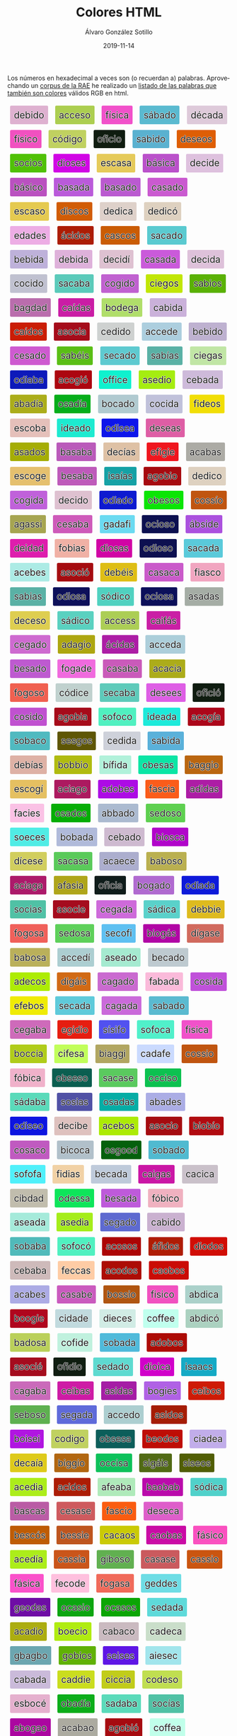 #+TITLE:       Colores HTML
#+AUTHOR:      Álvaro González Sotillo
#+EMAIL:       alvarogonzalezsotillo@gmail.com
#+DATE:        2019-11-14
#+URI:         /blog/colores-html
#+KEYWORDS:    javascript, html
#+TAGS:        javascript, html
#+LANGUAGE:    es
#+OPTIONS:     H:3 num:nil toc:nil \n:nil ::t |:t ^:nil -:nil f:t *:t <:t
#+DESCRIPTION: Los colores HTML pueden parecer palabras. Esta es una lista de esas palabras.


Los números en hexadecimal a veces son (o recuerdan a) palabras. Aprovechando un [[http://corpus.rae.es/lfrecuencias.html][corpus de la RAE]] he realizado un [[https://alvarogonzalezsotillo.github.io/colores-html][listado de las palabras que también son colores]] válidos RGB en html.


#+begin_export html




<style> .color {vertical-align: middle; text-align: center; border-radius: 3px; font-size: 1.5em; display:inline-block;margin:0.3em; padding:0.4em; text-shadow: -0.01em -0.01em 1px #ffffff,-0.01em 0em 1px #ffffff,-0.01em 0.01em 1px #ffffff,0em -0.01em 1px #ffffff,0em 0em 1px #ffffff,0em 0.01em 1px #ffffff,0.01em -0.01em 1px #ffffff,0.01em 0em 1px #ffffff,0.01em 0.01em 1px #ffffff;} </style>



      <div class="color" style="background-color:#DEB1D0" title="#DEB1D0">
        debido
      </div>
      

      <div class="color" style="background-color:#ACCE50" title="#ACCE50">
        acceso
      </div>
      

      <div class="color" style="background-color:#F151CA" title="#F151CA">
        física
      </div>
      

      <div class="color" style="background-color:#5ABAD0" title="#5ABAD0">
        sábado
      </div>
      

      <div class="color" style="background-color:#DECADA" title="#DECADA">
        década
      </div>
      

      <div class="color" style="background-color:#F151C0" title="#F151C0">
        físico
      </div>
      

      <div class="color" style="background-color:#C0D160" title="#C0D160">
        código
      </div>
      

      <div class="color" style="background-color:#0F1C10" title="#0F1C10">
        oficio
      </div>
      

      <div class="color" style="background-color:#5AB1D0" title="#5AB1D0">
        sabido
      </div>
      

      <div class="color" style="background-color:#DE5E05" title="#DE5E05">
        deseos
      </div>
      

      <div class="color" style="background-color:#50C105" title="#50C105">
        socios
      </div>
      

      <div class="color" style="background-color:#D105E5" title="#D105E5">
        dioses
      </div>
      

      <div class="color" style="background-color:#E5CA5A" title="#E5CA5A">
        escasa
      </div>
      

      <div class="color" style="background-color:#BA51CA" title="#BA51CA">
        básica
      </div>
      

      <div class="color" style="background-color:#DEC1DE" title="#DEC1DE">
        decide
      </div>
      

      <div class="color" style="background-color:#BA51C0" title="#BA51C0">
        básico
      </div>
      

      <div class="color" style="background-color:#BA5ADA" title="#BA5ADA">
        basada
      </div>
      

      <div class="color" style="background-color:#BA5AD0" title="#BA5AD0">
        basado
      </div>
      

      <div class="color" style="background-color:#CA5AD0" title="#CA5AD0">
        casado
      </div>
      

      <div class="color" style="background-color:#E5CA50" title="#E5CA50">
        escaso
      </div>
      

      <div class="color" style="background-color:#D15C05" title="#D15C05">
        discos
      </div>
      

      <div class="color" style="background-color:#DED1CA" title="#DED1CA">
        dedica
      </div>
      

      <div class="color" style="background-color:#DED1C0" title="#DED1C0">
        dedicó
      </div>
      

      <div class="color" style="background-color:#EDADE5" title="#EDADE5">
        edades
      </div>
      

      <div class="color" style="background-color:#AC1D05" title="#AC1D05">
        ácidos
      </div>
      

      <div class="color" style="background-color:#CA5C05" title="#CA5C05">
        cascos
      </div>
      

      <div class="color" style="background-color:#5ACAD0" title="#5ACAD0">
        sacado
      </div>
      

      <div class="color" style="background-color:#BEB1DA" title="#BEB1DA">
        bebida
      </div>
      

      <div class="color" style="background-color:#DEB1DA" title="#DEB1DA">
        debida
      </div>
      

      <div class="color" style="background-color:#DEC1D1" title="#DEC1D1">
        decidí
      </div>
      

      <div class="color" style="background-color:#CA5ADA" title="#CA5ADA">
        casada
      </div>
      

      <div class="color" style="background-color:#DEC1DA" title="#DEC1DA">
        decida
      </div>
      

      <div class="color" style="background-color:#C0C1D0" title="#C0C1D0">
        cocido
      </div>
      

      <div class="color" style="background-color:#5ACABA" title="#5ACABA">
        sacaba
      </div>
      

      <div class="color" style="background-color:#C061D0" title="#C061D0">
        cogido
      </div>
      

      <div class="color" style="background-color:#C1E605" title="#C1E605">
        ciegos
      </div>
      

      <div class="color" style="background-color:#5AB105" title="#5AB105">
        sabios
      </div>
      

      <div class="color" style="background-color:#BA6DAD" title="#BA6DAD">
        bagdad
      </div>
      

      <div class="color" style="background-color:#CA1DA5" title="#CA1DA5">
        caídas
      </div>
      

      <div class="color" style="background-color:#B0DE6A" title="#B0DE6A">
        bodega
      </div>
      

      <div class="color" style="background-color:#CAB1DA" title="#CAB1DA">
        cabida
      </div>
      

      <div class="color" style="background-color:#CA1D05" title="#CA1D05">
        caídos
      </div>
      

      <div class="color" style="background-color:#A50C1A" title="#A50C1A">
        asocia
      </div>
      

      <div class="color" style="background-color:#CED1D0" title="#CED1D0">
        cedido
      </div>
      

      <div class="color" style="background-color:#ACCEDE" title="#ACCEDE">
        accede
      </div>
      

      <div class="color" style="background-color:#BEB1D0" title="#BEB1D0">
        bebido
      </div>
      

      <div class="color" style="background-color:#CE5AD0" title="#CE5AD0">
        cesado
      </div>
      

      <div class="color" style="background-color:#5ABE15" title="#5ABE15">
        sabéis
      </div>
      

      <div class="color" style="background-color:#5ECAD0" title="#5ECAD0">
        secado
      </div>
      

      <div class="color" style="background-color:#5AB1A5" title="#5AB1A5">
        sabías
      </div>
      

      <div class="color" style="background-color:#C1E6A5" title="#C1E6A5">
        ciegas
      </div>
      

      <div class="color" style="background-color:#0D1ABA" title="#0D1ABA">
        odiaba
      </div>
      

      <div class="color" style="background-color:#AC0610" title="#AC0610">
        acogió
      </div>
      

      <div class="color" style="background-color:#0FF1CE" title="#0FF1CE">
        office
      </div>
      

      <div class="color" style="background-color:#A5ED10" title="#A5ED10">
        asedio
      </div>
      

      <div class="color" style="background-color:#CEBADA" title="#CEBADA">
        cebada
      </div>
      

      <div class="color" style="background-color:#ABAD1A" title="#ABAD1A">
        abadía
      </div>
      

      <div class="color" style="background-color:#05AD1A" title="#05AD1A">
        osadía
      </div>
      

      <div class="color" style="background-color:#B0CAD0" title="#B0CAD0">
        bocado
      </div>
      

      <div class="color" style="background-color:#C0C1DA" title="#C0C1DA">
        cocida
      </div>
      

      <div class="color" style="background-color:#F1DE05" title="#F1DE05">
        fideos
      </div>
      

      <div class="color" style="background-color:#E5C0BA" title="#E5C0BA">
        escoba
      </div>
      

      <div class="color" style="background-color:#1DEAD0" title="#1DEAD0">
        ideado
      </div>
      

      <div class="color" style="background-color:#0D15EA" title="#0D15EA">
        odisea
      </div>
      

      <div class="color" style="background-color:#DE5EA5" title="#DE5EA5">
        deseas
      </div>
      

      <div class="color" style="background-color:#A5AD05" title="#A5AD05">
        asados
      </div>
      

      <div class="color" style="background-color:#BA5ABA" title="#BA5ABA">
        basaba
      </div>
      

      <div class="color" style="background-color:#DEC1A5" title="#DEC1A5">
        decías
      </div>
      

      <div class="color" style="background-color:#EF161E" title="#EF161E">
        efigie
      </div>
      

      <div class="color" style="background-color:#ACABA5" title="#ACABA5">
        acabas
      </div>
      

      <div class="color" style="background-color:#E5C06E" title="#E5C06E">
        escoge
      </div>
      

      <div class="color" style="background-color:#BE5ABA" title="#BE5ABA">
        besaba
      </div>
      

      <div class="color" style="background-color:#15A1A5" title="#15A1A5">
        isaías
      </div>
      

      <div class="color" style="background-color:#A60B10" title="#A60B10">
        agobio
      </div>
      

      <div class="color" style="background-color:#DED1C0" title="#DED1C0">
        dedico
      </div>
      

      <div class="color" style="background-color:#C061DA" title="#C061DA">
        cogida
      </div>
      

      <div class="color" style="background-color:#DEC1D0" title="#DEC1D0">
        decido
      </div>
      

      <div class="color" style="background-color:#0D1AD0" title="#0D1AD0">
        odiado
      </div>
      

      <div class="color" style="background-color:#0BE505" title="#0BE505">
        obesos
      </div>
      

      <div class="color" style="background-color:#C05510" title="#C05510">
        cossío
      </div>
      

      <div class="color" style="background-color:#A6A551" title="#A6A551">
        agassi
      </div>
      

      <div class="color" style="background-color:#CE5ABA" title="#CE5ABA">
        cesaba
      </div>
      

      <div class="color" style="background-color:#6ADAF1" title="#6ADAF1">
        gadafi
      </div>
      

      <div class="color" style="background-color:#0C1050" title="#0C1050">
        ocioso
      </div>
      

      <div class="color" style="background-color:#AB51DE" title="#AB51DE">
        ábside
      </div>
      

      <div class="color" style="background-color:#DE1DAD" title="#DE1DAD">
        deidad
      </div>
      

      <div class="color" style="background-color:#F0B1A5" title="#F0B1A5">
        fobias
      </div>
      

      <div class="color" style="background-color:#D105A5" title="#D105A5">
        diosas
      </div>
      

      <div class="color" style="background-color:#0D1050" title="#0D1050">
        odioso
      </div>
      

      <div class="color" style="background-color:#5ACADA" title="#5ACADA">
        sacada
      </div>
      

      <div class="color" style="background-color:#ACEBE5" title="#ACEBE5">
        acebes
      </div>
      

      <div class="color" style="background-color:#A50C10" title="#A50C10">
        asoció
      </div>
      

      <div class="color" style="background-color:#DEBE15" title="#DEBE15">
        debéis
      </div>
      

      <div class="color" style="background-color:#CA5ACA" title="#CA5ACA">
        casaca
      </div>
      

      <div class="color" style="background-color:#F1A5C0" title="#F1A5C0">
        fiasco
      </div>
      

      <div class="color" style="background-color:#5AB1A5" title="#5AB1A5">
        sabias
      </div>
      

      <div class="color" style="background-color:#0D105A" title="#0D105A">
        odiosa
      </div>
      

      <div class="color" style="background-color:#50D1C0" title="#50D1C0">
        sódico
      </div>
      

      <div class="color" style="background-color:#0C105A" title="#0C105A">
        ociosa
      </div>
      

      <div class="color" style="background-color:#A5ADA5" title="#A5ADA5">
        asadas
      </div>
      

      <div class="color" style="background-color:#DECE50" title="#DECE50">
        deceso
      </div>
      

      <div class="color" style="background-color:#5AD1C0" title="#5AD1C0">
        sádico
      </div>
      

      <div class="color" style="background-color:#ACCE55" title="#ACCE55">
        access
      </div>
      

      <div class="color" style="background-color:#CA1FA5" title="#CA1FA5">
        caifás
      </div>
      

      <div class="color" style="background-color:#CE6AD0" title="#CE6AD0">
        cegado
      </div>
      

      <div class="color" style="background-color:#ADA610" title="#ADA610">
        adagio
      </div>
      

      <div class="color" style="background-color:#AC1DA5" title="#AC1DA5">
        ácidas
      </div>
      

      <div class="color" style="background-color:#ACCEDA" title="#ACCEDA">
        acceda
      </div>
      

      <div class="color" style="background-color:#BE5AD0" title="#BE5AD0">
        besado
      </div>
      

      <div class="color" style="background-color:#F06ADE" title="#F06ADE">
        fogade
      </div>
      

      <div class="color" style="background-color:#CA5ABA" title="#CA5ABA">
        casaba
      </div>
      

      <div class="color" style="background-color:#ACAC1A" title="#ACAC1A">
        acacia
      </div>
      

      <div class="color" style="background-color:#F06050" title="#F06050">
        fogoso
      </div>
      

      <div class="color" style="background-color:#C0D1CE" title="#C0D1CE">
        códice
      </div>
      

      <div class="color" style="background-color:#5ECABA" title="#5ECABA">
        secaba
      </div>
      

      <div class="color" style="background-color:#DE5EE5" title="#DE5EE5">
        desees
      </div>
      

      <div class="color" style="background-color:#0F1C10" title="#0F1C10">
        ofició
      </div>
      

      <div class="color" style="background-color:#C051D0" title="#C051D0">
        cosido
      </div>
      

      <div class="color" style="background-color:#A60B1A" title="#A60B1A">
        agobia
      </div>
      

      <div class="color" style="background-color:#50F0C0" title="#50F0C0">
        sofoco
      </div>
      

      <div class="color" style="background-color:#1DEADA" title="#1DEADA">
        ideada
      </div>
      

      <div class="color" style="background-color:#AC061A" title="#AC061A">
        acogía
      </div>
      

      <div class="color" style="background-color:#50BAC0" title="#50BAC0">
        sobaco
      </div>
      

      <div class="color" style="background-color:#5E5605" title="#5E5605">
        sesgos
      </div>
      

      <div class="color" style="background-color:#CED1DA" title="#CED1DA">
        cedida
      </div>
      

      <div class="color" style="background-color:#5AB1DA" title="#5AB1DA">
        sabida
      </div>
      

      <div class="color" style="background-color:#DEB1A5" title="#DEB1A5">
        debías
      </div>
      

      <div class="color" style="background-color:#B0BB10" title="#B0BB10">
        bobbio
      </div>
      

      <div class="color" style="background-color:#B1F1DA" title="#B1F1DA">
        bífida
      </div>
      

      <div class="color" style="background-color:#0BE5A5" title="#0BE5A5">
        obesas
      </div>
      

      <div class="color" style="background-color:#BA6610" title="#BA6610">
        baggio
      </div>
      

      <div class="color" style="background-color:#E5C061" title="#E5C061">
        escogí
      </div>
      

      <div class="color" style="background-color:#AC1A60" title="#AC1A60">
        aciago
      </div>
      

      <div class="color" style="background-color:#AD0BE5" title="#AD0BE5">
        adobes
      </div>
      

      <div class="color" style="background-color:#FA5C1A" title="#FA5C1A">
        fascia
      </div>
      

      <div class="color" style="background-color:#AD1DA5" title="#AD1DA5">
        adidas
      </div>
      

      <div class="color" style="background-color:#FAC1E5" title="#FAC1E5">
        facies
      </div>
      

      <div class="color" style="background-color:#05AD05" title="#05AD05">
        osados
      </div>
      

      <div class="color" style="background-color:#ABBAD0" title="#ABBAD0">
        abbado
      </div>
      

      <div class="color" style="background-color:#5ED050" title="#5ED050">
        sedoso
      </div>
      

      <div class="color" style="background-color:#50ECE5" title="#50ECE5">
        soeces
      </div>
      

      <div class="color" style="background-color:#B0BADA" title="#B0BADA">
        bobada
      </div>
      

      <div class="color" style="background-color:#CEBAD0" title="#CEBAD0">
        cebado
      </div>
      

      <div class="color" style="background-color:#B105CA" title="#B105CA">
        biosca
      </div>
      

      <div class="color" style="background-color:#D1CE5E" title="#D1CE5E">
        dícese
      </div>
      

      <div class="color" style="background-color:#5ACA5A" title="#5ACA5A">
        sacasa
      </div>
      

      <div class="color" style="background-color:#ACAECE" title="#ACAECE">
        acaece
      </div>
      

      <div class="color" style="background-color:#BAB050" title="#BAB050">
        baboso
      </div>
      

      <div class="color" style="background-color:#AC1A6A" title="#AC1A6A">
        aciaga
      </div>
      

      <div class="color" style="background-color:#AFA51A" title="#AFA51A">
        afasia
      </div>
      

      <div class="color" style="background-color:#0F1C1A" title="#0F1C1A">
        oficia
      </div>
      

      <div class="color" style="background-color:#B06AD0" title="#B06AD0">
        bogado
      </div>
      

      <div class="color" style="background-color:#0D1ADA" title="#0D1ADA">
        odiada
      </div>
      

      <div class="color" style="background-color:#50C1A5" title="#50C1A5">
        socias
      </div>
      

      <div class="color" style="background-color:#A50C1E" title="#A50C1E">
        asocie
      </div>
      

      <div class="color" style="background-color:#CE6ADA" title="#CE6ADA">
        cegada
      </div>
      

      <div class="color" style="background-color:#5AD1CA" title="#5AD1CA">
        sádica
      </div>
      

      <div class="color" style="background-color:#DEBB1E" title="#DEBB1E">
        debbie
      </div>
      

      <div class="color" style="background-color:#F0605A" title="#F0605A">
        fogosa
      </div>
      

      <div class="color" style="background-color:#5ED05A" title="#5ED05A">
        sedosa
      </div>
      

      <div class="color" style="background-color:#5EC0F1" title="#5EC0F1">
        secofi
      </div>
      

      <div class="color" style="background-color:#B106A5" title="#B106A5">
        biogás
      </div>
      

      <div class="color" style="background-color:#D16A5E" title="#D16A5E">
        dígase
      </div>
      

      <div class="color" style="background-color:#BAB05A" title="#BAB05A">
        babosa
      </div>
      

      <div class="color" style="background-color:#ACCED1" title="#ACCED1">
        accedí
      </div>
      

      <div class="color" style="background-color:#A5EAD0" title="#A5EAD0">
        aseado
      </div>
      

      <div class="color" style="background-color:#BECAD0" title="#BECAD0">
        becado
      </div>
      

      <div class="color" style="background-color:#ADEC05" title="#ADEC05">
        adecos
      </div>
      

      <div class="color" style="background-color:#D16A15" title="#D16A15">
        digáis
      </div>
      

      <div class="color" style="background-color:#CA6AD0" title="#CA6AD0">
        cagado
      </div>
      

      <div class="color" style="background-color:#FABADA" title="#FABADA">
        fabada
      </div>
      

      <div class="color" style="background-color:#C051DA" title="#C051DA">
        cosida
      </div>
      

      <div class="color" style="background-color:#EFEB05" title="#EFEB05">
        efebos
      </div>
      

      <div class="color" style="background-color:#5ECADA" title="#5ECADA">
        secada
      </div>
      

      <div class="color" style="background-color:#CA6ADA" title="#CA6ADA">
        cagada
      </div>
      

      <div class="color" style="background-color:#5ABAD0" title="#5ABAD0">
        sabado
      </div>
      

      <div class="color" style="background-color:#CE6ABA" title="#CE6ABA">
        cegaba
      </div>
      

      <div class="color" style="background-color:#E61D10" title="#E61D10">
        egidio
      </div>
      

      <div class="color" style="background-color:#5151F0" title="#5151F0">
        sísifo
      </div>
      

      <div class="color" style="background-color:#50F0CA" title="#50F0CA">
        sofoca
      </div>
      

      <div class="color" style="background-color:#F151CA" title="#F151CA">
        fisica
      </div>
      

      <div class="color" style="background-color:#B0CC1A" title="#B0CC1A">
        boccia
      </div>
      

      <div class="color" style="background-color:#C1FE5A" title="#C1FE5A">
        cifesa
      </div>
      

      <div class="color" style="background-color:#B1A661" title="#B1A661">
        biaggi
      </div>
      

      <div class="color" style="background-color:#CADAFE" title="#CADAFE">
        cadafe
      </div>
      

      <div class="color" style="background-color:#C05510" title="#C05510">
        cossio
      </div>
      

      <div class="color" style="background-color:#F0B1CA" title="#F0B1CA">
        fóbica
      </div>
      

      <div class="color" style="background-color:#0B5E50" title="#0B5E50">
        obseso
      </div>
      

      <div class="color" style="background-color:#5ACA5E" title="#5ACA5E">
        sacase
      </div>
      

      <div class="color" style="background-color:#0CC150" title="#0CC150">
        occiso
      </div>
      

      <div class="color" style="background-color:#5ADABA" title="#5ADABA">
        sádaba
      </div>
      

      <div class="color" style="background-color:#5051A5" title="#5051A5">
        sosias
      </div>
      

      <div class="color" style="background-color:#05ADA5" title="#05ADA5">
        osadas
      </div>
      

      <div class="color" style="background-color:#ABADE5" title="#ABADE5">
        abades
      </div>
      

      <div class="color" style="background-color:#0D15E0" title="#0D15E0">
        odiseo
      </div>
      

      <div class="color" style="background-color:#DEC1BE" title="#DEC1BE">
        decibe
      </div>
      

      <div class="color" style="background-color:#ACEB05" title="#ACEB05">
        acebos
      </div>
      

      <div class="color" style="background-color:#A50C10" title="#A50C10">
        asocio
      </div>
      

      <div class="color" style="background-color:#B10B10" title="#B10B10">
        biobío
      </div>
      

      <div class="color" style="background-color:#C05AC0" title="#C05AC0">
        cosaco
      </div>
      

      <div class="color" style="background-color:#B1C0CA" title="#B1C0CA">
        bicoca
      </div>
      

      <div class="color" style="background-color:#05600D" title="#05600D">
        osgood
      </div>
      

      <div class="color" style="background-color:#50BAD0" title="#50BAD0">
        sobado
      </div>
      

      <div class="color" style="background-color:#50F0FA" title="#50F0FA">
        sofofa
      </div>
      

      <div class="color" style="background-color:#F1D1A5" title="#F1D1A5">
        fidias
      </div>
      

      <div class="color" style="background-color:#BECADA" title="#BECADA">
        becada
      </div>
      

      <div class="color" style="background-color:#CA16A5" title="#CA16A5">
        caigas
      </div>
      

      <div class="color" style="background-color:#CAC1CA" title="#CAC1CA">
        cacica
      </div>
      

      <div class="color" style="background-color:#C1BDAD" title="#C1BDAD">
        cibdad
      </div>
      

      <div class="color" style="background-color:#0DE55A" title="#0DE55A">
        odessa
      </div>
      

      <div class="color" style="background-color:#BE5ADA" title="#BE5ADA">
        besada
      </div>
      

      <div class="color" style="background-color:#F0B1C0" title="#F0B1C0">
        fóbico
      </div>
      

      <div class="color" style="background-color:#A5EADA" title="#A5EADA">
        aseada
      </div>
      

      <div class="color" style="background-color:#A5ED1A" title="#A5ED1A">
        asedia
      </div>
      

      <div class="color" style="background-color:#5E6AD0" title="#5E6AD0">
        segado
      </div>
      

      <div class="color" style="background-color:#CAB1D0" title="#CAB1D0">
        cabido
      </div>
      

      <div class="color" style="background-color:#50BABA" title="#50BABA">
        sobaba
      </div>
      

      <div class="color" style="background-color:#50F0C0" title="#50F0C0">
        sofocó
      </div>
      

      <div class="color" style="background-color:#AC0505" title="#AC0505">
        acosos
      </div>
      

      <div class="color" style="background-color:#AF1D05" title="#AF1D05">
        áfidos
      </div>
      

      <div class="color" style="background-color:#D10D05" title="#D10D05">
        diodos
      </div>
      

      <div class="color" style="background-color:#CEBABA" title="#CEBABA">
        cebaba
      </div>
      

      <div class="color" style="background-color:#FECCA5" title="#FECCA5">
        feccas
      </div>
      

      <div class="color" style="background-color:#AC0D05" title="#AC0D05">
        acodos
      </div>
      

      <div class="color" style="background-color:#CA0B05" title="#CA0B05">
        caobos
      </div>
      

      <div class="color" style="background-color:#ACABE5" title="#ACABE5">
        acabes
      </div>
      

      <div class="color" style="background-color:#CA5ABE" title="#CA5ABE">
        casabe
      </div>
      

      <div class="color" style="background-color:#B05510" title="#B05510">
        bossio
      </div>
      

      <div class="color" style="background-color:#F151C0" title="#F151C0">
        fisico
      </div>
      

      <div class="color" style="background-color:#ABD1CA" title="#ABD1CA">
        abdica
      </div>
      

      <div class="color" style="background-color:#B0061E" title="#B0061E">
        boogie
      </div>
      

      <div class="color" style="background-color:#C1DADE" title="#C1DADE">
        cidade
      </div>
      

      <div class="color" style="background-color:#D1ECE5" title="#D1ECE5">
        dieces
      </div>
      

      <div class="color" style="background-color:#C0FFEE" title="#C0FFEE">
        coffee
      </div>
      

      <div class="color" style="background-color:#ABD1C0" title="#ABD1C0">
        abdicó
      </div>
      

      <div class="color" style="background-color:#BAD05A" title="#BAD05A">
        badosa
      </div>
      

      <div class="color" style="background-color:#C0F1DE" title="#C0F1DE">
        cofide
      </div>
      

      <div class="color" style="background-color:#50BADA" title="#50BADA">
        sobada
      </div>
      

      <div class="color" style="background-color:#AD0B05" title="#AD0B05">
        adobos
      </div>
      

      <div class="color" style="background-color:#A50C1E" title="#A50C1E">
        asocié
      </div>
      

      <div class="color" style="background-color:#0F1D10" title="#0F1D10">
        ofidio
      </div>
      

      <div class="color" style="background-color:#5EDAD0" title="#5EDAD0">
        sedado
      </div>
      

      <div class="color" style="background-color:#D101CA" title="#D101CA">
        dioica
      </div>
      

      <div class="color" style="background-color:#15AAC5" title="#15AAC5">
        isaacs
      </div>
      

      <div class="color" style="background-color:#CA6ABA" title="#CA6ABA">
        cagaba
      </div>
      

      <div class="color" style="background-color:#CE1BA5" title="#CE1BA5">
        ceibas
      </div>
      

      <div class="color" style="background-color:#A51DA5" title="#A51DA5">
        asidas
      </div>
      

      <div class="color" style="background-color:#B061E5" title="#B061E5">
        bogies
      </div>
      

      <div class="color" style="background-color:#CE1B05" title="#CE1B05">
        ceibos
      </div>
      

      <div class="color" style="background-color:#5EB050" title="#5EB050">
        seboso
      </div>
      

      <div class="color" style="background-color:#5E6ADA" title="#5E6ADA">
        segada
      </div>
      

      <div class="color" style="background-color:#ACCED0" title="#ACCED0">
        accedo
      </div>
      

      <div class="color" style="background-color:#A51D05" title="#A51D05">
        asidos
      </div>
      

      <div class="color" style="background-color:#B015E1" title="#B015E1">
        boisei
      </div>
      

      <div class="color" style="background-color:#C0D160" title="#C0D160">
        codigo
      </div>
      

      <div class="color" style="background-color:#0B5E5A" title="#0B5E5A">
        obsesa
      </div>
      

      <div class="color" style="background-color:#BE0D05" title="#BE0D05">
        beodos
      </div>
      

      <div class="color" style="background-color:#C1ADEA" title="#C1ADEA">
        ciadea
      </div>
      

      <div class="color" style="background-color:#DECA1A" title="#DECA1A">
        decaía
      </div>
      

      <div class="color" style="background-color:#B16610" title="#B16610">
        biggio
      </div>
      

      <div class="color" style="background-color:#0CC15A" title="#0CC15A">
        occisa
      </div>
      

      <div class="color" style="background-color:#516A15" title="#516A15">
        sigáis
      </div>
      

      <div class="color" style="background-color:#515E05" title="#515E05">
        siseos
      </div>
      

      <div class="color" style="background-color:#ACED1A" title="#ACED1A">
        acedia
      </div>
      

      <div class="color" style="background-color:#AC1D05" title="#AC1D05">
        acidos
      </div>
      

      <div class="color" style="background-color:#AFEABA" title="#AFEABA">
        afeaba
      </div>
      

      <div class="color" style="background-color:#BA0BAB" title="#BA0BAB">
        baobab
      </div>
      

      <div class="color" style="background-color:#50D1CA" title="#50D1CA">
        sódica
      </div>
      

      <div class="color" style="background-color:#BA5CA5" title="#BA5CA5">
        bascas
      </div>
      

      <div class="color" style="background-color:#CE5A5E" title="#CE5A5E">
        cesase
      </div>
      

      <div class="color" style="background-color:#FA5C10" title="#FA5C10">
        fascio
      </div>
      

      <div class="color" style="background-color:#DE5ECA" title="#DE5ECA">
        deseca
      </div>
      

      <div class="color" style="background-color:#BE5C05" title="#BE5C05">
        bescós
      </div>
      

      <div class="color" style="background-color:#BE551E" title="#BE551E">
        bessie
      </div>
      

      <div class="color" style="background-color:#CACA05" title="#CACA05">
        cacaos
      </div>
      

      <div class="color" style="background-color:#CA0BA5" title="#CA0BA5">
        caobas
      </div>
      

      <div class="color" style="background-color:#FA51C0" title="#FA51C0">
        fásico
      </div>
      

      <div class="color" style="background-color:#ACED1A" title="#ACED1A">
        acedía
      </div>
      

      <div class="color" style="background-color:#CA551A" title="#CA551A">
        cassia
      </div>
      

      <div class="color" style="background-color:#61B050" title="#61B050">
        giboso
      </div>
      

      <div class="color" style="background-color:#CA5A5E" title="#CA5A5E">
        casase
      </div>
      

      <div class="color" style="background-color:#CA5510" title="#CA5510">
        cassio
      </div>
      

      <div class="color" style="background-color:#FA51CA" title="#FA51CA">
        fásica
      </div>
      

      <div class="color" style="background-color:#FEC0DE" title="#FEC0DE">
        fecode
      </div>
      

      <div class="color" style="background-color:#F06A5A" title="#F06A5A">
        fogasa
      </div>
      

      <div class="color" style="background-color:#6EDDE5" title="#6EDDE5">
        geddes
      </div>
      

      <div class="color" style="background-color:#6E0DA5" title="#6E0DA5">
        geodas
      </div>
      

      <div class="color" style="background-color:#0CA510" title="#0CA510">
        ocasio
      </div>
      

      <div class="color" style="background-color:#0CA505" title="#0CA505">
        ocasos
      </div>
      

      <div class="color" style="background-color:#5EDADA" title="#5EDADA">
        sedada
      </div>
      

      <div class="color" style="background-color:#ACAD10" title="#ACAD10">
        acadio
      </div>
      

      <div class="color" style="background-color:#B0EC10" title="#B0EC10">
        boecio
      </div>
      

      <div class="color" style="background-color:#CABAC0" title="#CABAC0">
        cabaco
      </div>
      

      <div class="color" style="background-color:#CADECA" title="#CADECA">
        cadeca
      </div>
      

      <div class="color" style="background-color:#6BA6B0" title="#6BA6B0">
        gbagbo
      </div>
      

      <div class="color" style="background-color:#60B105" title="#60B105">
        gobios
      </div>
      

      <div class="color" style="background-color:#5E15E5" title="#5E15E5">
        seises
      </div>
      

      <div class="color" style="background-color:#A1E5EC" title="#A1E5EC">
        aiesec
      </div>
      

      <div class="color" style="background-color:#CABADA" title="#CABADA">
        cabada
      </div>
      

      <div class="color" style="background-color:#CADD1E" title="#CADD1E">
        caddie
      </div>
      

      <div class="color" style="background-color:#C1CC1A" title="#C1CC1A">
        ciccia
      </div>
      

      <div class="color" style="background-color:#C0DE50" title="#C0DE50">
        codeso
      </div>
      

      <div class="color" style="background-color:#E5B0CE" title="#E5B0CE">
        esbocé
      </div>
      

      <div class="color" style="background-color:#0BAD1A" title="#0BAD1A">
        obadía
      </div>
      

      <div class="color" style="background-color:#5ADABA" title="#5ADABA">
        sadaba
      </div>
      

      <div class="color" style="background-color:#50C1A5" title="#50C1A5">
        socías
      </div>
      

      <div class="color" style="background-color:#AB06A0" title="#AB06A0">
        abogao
      </div>
      

      <div class="color" style="background-color:#ACABA0" title="#ACABA0">
        acabao
      </div>
      

      <div class="color" style="background-color:#A60B10" title="#A60B10">
        agobió
      </div>
      

      <div class="color" style="background-color:#C0FFEA" title="#C0FFEA">
        coffea
      </div>
      

      <div class="color" style="background-color:#DEC0DE" title="#DEC0DE">
        decode
      </div>
      

      <div class="color" style="background-color:#F1AD05" title="#F1AD05">
        fiados
      </div>
      

      <div class="color" style="background-color:#F0E55A" title="#F0E55A">
        foessa
      </div>
      

      <div class="color" style="background-color:#F0661A" title="#F0661A">
        foggia
      </div>
      

      <div class="color" style="background-color:#6ED15A" title="#6ED15A">
        gedisa
      </div>
      

      <div class="color" style="background-color:#0F1C1E" title="#0F1C1E">
        oficie
      </div>
      

      <div class="color" style="background-color:#5AFAD1" title="#5AFAD1">
        safadi
      </div>
      

      <div class="color" style="background-color:#ABAD1E" title="#ABAD1E">
        abadie
      </div>
      

      <div class="color" style="background-color:#ACD5EE" title="#ACD5EE">
        acdsee
      </div>
      

      <div class="color" style="background-color:#ADECC0" title="#ADECC0">
        adecco
      </div>
      

      <div class="color" style="background-color:#A5CA50" title="#A5CA50">
        ascaso
      </div>
      

      <div class="color" style="background-color:#BA6DA6" title="#BA6DA6">
        bagdag
      </div>
      

      <div class="color" style="background-color:#B1F1D0" title="#B1F1D0">
        bífido
      </div>
      

      <div class="color" style="background-color:#B106A5" title="#B106A5">
        biogas
      </div>
      

      <div class="color" style="background-color:#B05C05" title="#B05C05">
        boscos
      </div>
      

      <div class="color" style="background-color:#CEDADE" title="#CEDADE">
        cedade
      </div>
      

      <div class="color" style="background-color:#DECADA" title="#DECADA">
        decada
      </div>
      

      <div class="color" style="background-color:#E5C0DA" title="#E5C0DA">
        escoda
      </div>
      

      <div class="color" style="background-color:#5ADA1C" title="#5ADA1C">
        sadaic
      </div>
      

      <div class="color" style="background-color:#ABAD1E" title="#ABAD1E">
        abadíe
      </div>
      

      <div class="color" style="background-color:#A5ED10" title="#A5ED10">
        asedió
      </div>
      

      <div class="color" style="background-color:#BA55A5" title="#BA55A5">
        bassas
      </div>
      

      <div class="color" style="background-color:#C05C01" title="#C05C01">
        coscói
      </div>
      

      <div class="color" style="background-color:#DEBE5E" title="#DEBE5E">
        débese
      </div>
      

      <div class="color" style="background-color:#FACC10" title="#FACC10">
        faccio
      </div>
      

      <div class="color" style="background-color:#15C111" title="#15C111">
        isciii
      </div>
      

      <div class="color" style="background-color:#ABAC05" title="#ABAC05">
        ábacos
      </div>
      

      <div class="color" style="background-color:#AD1610" title="#AD1610">
        adigio
      </div>
      

      <div class="color" style="background-color:#A5EABA" title="#A5EABA">
        aseaba
      </div>
      

      <div class="color" style="background-color:#BAF1C1" title="#BAF1C1">
        bafici
      </div>
      

      <div class="color" style="background-color:#BA5ABE" title="#BA5ABE">
        basabe
      </div>
      

      <div class="color" style="background-color:#B15BEE" title="#B15BEE">
        bisbee
      </div>
      

      <div class="color" style="background-color:#CA1C05" title="#CA1C05">
        caicos
      </div>
      

      <div class="color" style="background-color:#CA5EDA" title="#CA5EDA">
        cáseda
      </div>
      

      <div class="color" style="background-color:#C0DEC5" title="#C0DEC5">
        codecs
      </div>
      

      <div class="color" style="background-color:#C0F1A5" title="#C0F1A5">
        cofias
      </div>
      

      <div class="color" style="background-color:#D15ECA" title="#D15ECA">
        diseca
      </div>
      

      <div class="color" style="background-color:#ED0DE5" title="#ED0DE5">
        edodes
      </div>
      

      <div class="color" style="background-color:#FA6EDA" title="#FA6EDA">
        fageda
      </div>
      

      <div class="color" style="background-color:#1BA515" title="#1BA515">
        ibasis
      </div>
      

      <div class="color" style="background-color:#1DEABA" title="#1DEABA">
        ideaba
      </div>
      

      <div class="color" style="background-color:#51E6A5" title="#51E6A5">
        siegas
      </div>
      

      <div class="color" style="background-color:#ABA551" title="#ABA551">
        abassi
      </div>
      

      <div class="color" style="background-color:#ACABA5" title="#ACABA5">
        acabás
      </div>
      

      <div class="color" style="background-color:#ACAD1A" title="#ACAD1A">
        acadia
      </div>
      

      <div class="color" style="background-color:#BE16E5" title="#BE16E5">
        beiges
      </div>
      

      <div class="color" style="background-color:#B1DE5A" title="#B1DE5A">
        bidesa
      </div>
      

      <div class="color" style="background-color:#B06610" title="#B06610">
        boggio
      </div>
      

      <div class="color" style="background-color:#CABED0" title="#CABED0">
        cabedo
      </div>
      

      <div class="color" style="background-color:#CA5515" title="#CA5515">
        cassis
      </div>
      

      <div class="color" style="background-color:#CE5ADA" title="#CE5ADA">
        cesada
      </div>
      

      <div class="color" style="background-color:#C10FF1" title="#C10FF1">
        cioffi
      </div>
      

      <div class="color" style="background-color:#C0CADA" title="#C0CADA">
        cocada
      </div>
      

      <div class="color" style="background-color:#C061A5" title="#C061A5">
        cogías
      </div>
      

      <div class="color" style="background-color:#EC050C" title="#EC050C">
        ecosoc
      </div>
      

      <div class="color" style="background-color:#E55A15" title="#E55A15">
        essais
      </div>
      

      <div class="color" style="background-color:#FADE5A" title="#FADE5A">
        fadesa
      </div>
      

      <div class="color" style="background-color:#FED15A" title="#FED15A">
        fedisa
      </div>
      

      <div class="color" style="background-color:#5E6ABA" title="#5E6ABA">
        segaba
      </div>
      

      <div class="color" style="background-color:#5E6ADE" title="#5E6ADE">
        segade
      </div>
      

      <div class="color" style="background-color:#505E60" title="#505E60">
        sosegó
      </div>
      

      <div class="color" style="background-color:#ABC15A" title="#ABC15A">
        abcisa
      </div>
      

      <div class="color" style="background-color:#ACABAD" title="#ACABAD">
        acabad
      </div>
      

      <div class="color" style="background-color:#ACAC10" title="#ACAC10">
        acacio
      </div>
      

      <div class="color" style="background-color:#BEB1A5" title="#BEB1A5">
        bebías
      </div>
      

      <div class="color" style="background-color:#CACC1A" title="#CACC1A">
        caccia
      </div>
      

      <div class="color" style="background-color:#CA5BA5" title="#CA5BA5">
        casbas
      </div>
      

      <div class="color" style="background-color:#CA5E15" title="#CA5E15">
        caséis
      </div>
      

      <div class="color" style="background-color:#CE55DA" title="#CE55DA">
        cessda
      </div>
      

      <div class="color" style="background-color:#C0DEFF" title="#C0DEFF">
        codeff
      </div>
      

      <div class="color" style="background-color:#DABA15" title="#DABA15">
        dabais
      </div>
      

      <div class="color" style="background-color:#DE5EA5" title="#DE5EA5">
        deseás
      </div>
      

      <div class="color" style="background-color:#FED0CA" title="#FED0CA">
        fedoca
      </div>
      

      <div class="color" style="background-color:#5EBAC0" title="#5EBAC0">
        sébaco
      </div>
      

      <div class="color" style="background-color:#51D050" title="#51D050">
        sidoso
      </div>
      

      <div class="color" style="background-color:#AB15E0" title="#AB15E0">
        abiseo
      </div>
      

      <div class="color" style="background-color:#A605BA" title="#A605BA">
        agosba
      </div>
      

      <div class="color" style="background-color:#BAB1E5" title="#BAB1E5">
        babies
      </div>
      

      <div class="color" style="background-color:#BE1B15" title="#BE1B15">
        beibis
      </div>
      

      <div class="color" style="background-color:#CACEDA" title="#CACEDA">
        cáceda
      </div>
      

      <div class="color" style="background-color:#CA1DA5" title="#CA1DA5">
        caidas
      </div>
      

      <div class="color" style="background-color:#CA5E5E" title="#CA5E5E">
        cásese
      </div>
      

      <div class="color" style="background-color:#C10CC0" title="#C10CC0">
        ciocco
      </div>
      

      <div class="color" style="background-color:#C0C105" title="#C0C105">
        cocios
      </div>
      

      <div class="color" style="background-color:#C06E15" title="#C06E15">
        cogéis
      </div>
      

      <div class="color" style="background-color:#DEFECA" title="#DEFECA">
        defeca
      </div>
      

      <div class="color" style="background-color:#D1E5E5" title="#D1E5E5">
        dieses
      </div>
      

      <div class="color" style="background-color:#D15EC0" title="#D15EC0">
        disecó
      </div>
      

      <div class="color" style="background-color:#EDE510" title="#EDE510">
        edesio
      </div>
      

      <div class="color" style="background-color:#EDE55A" title="#EDE55A">
        edessa
      </div>
      

      <div class="color" style="background-color:#6EA6EA" title="#6EA6EA">
        geagea
      </div>
      

      <div class="color" style="background-color:#6E1C05" title="#6E1C05">
        geicos
      </div>
      

      <div class="color" style="background-color:#5ACA15" title="#5ACA15">
        sacáis
      </div>
      

      <div class="color" style="background-color:#5EB05A" title="#5EB05A">
        sebosa
      </div>
      

      <div class="color" style="background-color:#5ECA5E" title="#5ECA5E">
        secase
      </div>
      

      <div class="color" style="background-color:#5ED151" title="#5ED151">
        sedisi
      </div>
      

      <div class="color" style="background-color:#51DD16" title="#51DD16">
        siddig
      </div>
      

      <div class="color" style="background-color:#5051A5" title="#5051A5">
        sosías
      </div>
      

      <div class="color" style="background-color:#AB16E0" title="#AB16E0">
        abigeo
      </div>
      

      <div class="color" style="background-color:#AFEADA" title="#AFEADA">
        afeada
      </div>
      

      <div class="color" style="background-color:#AFEAD0" title="#AFEAD0">
        afeado
      </div>
      

      <div class="color" style="background-color:#BA51CA" title="#BA51CA">
        basica
      </div>
      

      <div class="color" style="background-color:#BA51C5" title="#BA51C5">
        basics
      </div>
      

      <div class="color" style="background-color:#BECC1A" title="#BECC1A">
        beccia
      </div>
      

      <div class="color" style="background-color:#B1A610" title="#B1A610">
        biagio
      </div>
      

      <div class="color" style="background-color:#B1A5C1" title="#B1A5C1">
        biasci
      </div>
      

      <div class="color" style="background-color:#B1E5CA" title="#B1E5CA">
        biesca
      </div>
      

      <div class="color" style="background-color:#CABD0A" title="#CABD0A">
        cabdoa
      </div>
      

      <div class="color" style="background-color:#DABADA" title="#DABADA">
        dabada
      </div>
      

      <div class="color" style="background-color:#D166E5" title="#D166E5">
        digges
      </div>
      

      <div class="color" style="background-color:#EFEB1A" title="#EFEB1A">
        efebía
      </div>
      

      <div class="color" style="background-color:#E5CADA" title="#E5CADA">
        escada
      </div>
      

      <div class="color" style="background-color:#F1F1F1" title="#F1F1F1">
        fififi
      </div>
      

      <div class="color" style="background-color:#6ADD15" title="#6ADD15">
        gaddis
      </div>
      

      <div class="color" style="background-color:#6AFAD0" title="#6AFAD0">
        gafado
      </div>
      

      <div class="color" style="background-color:#6A5D1A" title="#6A5D1A">
        gasdia
      </div>
      

      <div class="color" style="background-color:#0B1D05" title="#0B1D05">
        obidos
      </div>
      

      <div class="color" style="background-color:#516516" title="#516516">
        sígsig
      </div>
      

      <div class="color" style="background-color:#AB51DE" title="#AB51DE">
        abside
      </div>
      

      <div class="color" style="background-color:#ADE5CA" title="#ADE5CA">
        adesca
      </div>
      

      <div class="color" style="background-color:#A60B1E" title="#A60B1E">
        agobie
      </div>
      

      <div class="color" style="background-color:#BA16E5" title="#BA16E5">
        baiges
      </div>
      

      <div class="color" style="background-color:#BE5A5E" title="#BE5A5E">
        besase
      </div>
      

      <div class="color" style="background-color:#B106A5" title="#B106A5">
        bíogas
      </div>
      

      <div class="color" style="background-color:#CA1DE5" title="#CA1DE5">
        caídes
      </div>
      

      <div class="color" style="background-color:#CA1D05" title="#CA1D05">
        caidos
      </div>
      

      <div class="color" style="background-color:#CA155E" title="#CA155E">
        caisse
      </div>
      

      <div class="color" style="background-color:#CA5A15" title="#CA5A15">
        casais
      </div>
      

      <div class="color" style="background-color:#CA5CA5" title="#CA5CA5">
        cascas
      </div>
      

      <div class="color" style="background-color:#CA505E" title="#CA505E">
        casóse
      </div>
      

      <div class="color" style="background-color:#CED1CE" title="#CED1CE">
        cedice
      </div>
      

      <div class="color" style="background-color:#CE6A5E" title="#CE6A5E">
        cegase
      </div>
      

      <div class="color" style="background-color:#D0C0B0" title="#D0C0B0">
        docobo
      </div>
      

      <div class="color" style="background-color:#FA5C1E" title="#FA5C1E">
        fascie
      </div>
      

      <div class="color" style="background-color:#F1ADA5" title="#F1ADA5">
        fiadas
      </div>
      

      <div class="color" style="background-color:#F16615" title="#F16615">
        figgis
      </div>
      

      <div class="color" style="background-color:#6A5EBA" title="#6A5EBA">
        gaseba
      </div>
      

      <div class="color" style="background-color:#15A1A5" title="#15A1A5">
        isaias
      </div>
      

      <div class="color" style="background-color:#0B5EDE" title="#0B5EDE">
        obsede
      </div>
      

      <div class="color" style="background-color:#5ABE5E" title="#5ABE5E">
        sábese
      </div>
      

      <div class="color" style="background-color:#5AF1C0" title="#5AF1C0">
        sáfico
      </div>
      

      <div class="color" style="background-color:#50F1C0" title="#50F1C0">
        sofico
      </div>
      

      <div class="color" style="background-color:#ABCE50" title="#ABCE50">
        abceso
      </div>
      

      <div class="color" style="background-color:#AD16A5" title="#AD16A5">
        adigas
      </div>
      

      <div class="color" style="background-color:#A5ED1E" title="#A5ED1E">
        asedie
      </div>
      

      <div class="color" style="background-color:#A55AD1" title="#A55AD1">
        assadi
      </div>
      

      <div class="color" style="background-color:#A5505A" title="#A5505A">
        assosa
      </div>
      

      <div class="color" style="background-color:#BAB15A" title="#BAB15A">
        babisa
      </div>
      

      <div class="color" style="background-color:#BA6AD0" title="#BA6AD0">
        bagado
      </div>
      

      <div class="color" style="background-color:#BEBE15" title="#BEBE15">
        bebéis
      </div>
      

      <div class="color" style="background-color:#B10CAF" title="#B10CAF">
        biocaf
      </div>
      

      <div class="color" style="background-color:#B06ABA" title="#B06ABA">
        bogaba
      </div>
      

      <div class="color" style="background-color:#CA5A15" title="#CA5A15">
        casáis
      </div>
      

      <div class="color" style="background-color:#CECEDA" title="#CECEDA">
        ceceda
      </div>
      

      <div class="color" style="background-color:#CEC0E5" title="#CEC0E5">
        cecoes
      </div>
      

      <div class="color" style="background-color:#C0CC15" title="#C0CC15">
        coccis
      </div>
      

      <div class="color" style="background-color:#C0DEC0" title="#C0DEC0">
        codeco
      </div>
      

      <div class="color" style="background-color:#C05ACA" title="#C05ACA">
        cosaca
      </div>
      

      <div class="color" style="background-color:#DEBEDA" title="#DEBEDA">
        débeda
      </div>
      

      <div class="color" style="background-color:#DEFEC0" title="#DEFEC0">
        defecó
      </div>
      

      <div class="color" style="background-color:#D16EC0" title="#D16EC0">
        digeco
      </div>
      

      <div class="color" style="background-color:#ED1C5A" title="#ED1C5A">
        edicsa
      </div>
      

      <div class="color" style="background-color:#FECDA5" title="#FECDA5">
        fecdas
      </div>
      

      <div class="color" style="background-color:#FE50CA" title="#FE50CA">
        fesoca
      </div>
      

      <div class="color" style="background-color:#6E01DE" title="#6E01DE">
        geoide
      </div>
      

      <div class="color" style="background-color:#1A5A5A" title="#1A5A5A">
        iasasa
      </div>
      

      <div class="color" style="background-color:#0BCECA" title="#0BCECA">
        obceca
      </div>
      

      <div class="color" style="background-color:#0D1A15" title="#0D1A15">
        odiáis
      </div>
      

      <div class="color" style="background-color:#5ABE15" title="#5ABE15">
        sabeis
      </div>
      

      <div class="color" style="background-color:#5ADE5A" title="#5ADE5A">
        sadesa
      </div>
      

      <div class="color" style="background-color:#51DEC0" title="#51DEC0">
        sideco
      </div>
      

      <div class="color" style="background-color:#50B0CE" title="#50B0CE">
        soboce
      </div>
      

      <div class="color" style="background-color:#ABBA51" title="#ABBA51">
        abbasí
      </div>
      

      <div class="color" style="background-color:#ABEC1A" title="#ABEC1A">
        abecia
      </div>
      

      <div class="color" style="background-color:#ACCE5A" title="#ACCE5A">
        accesa
      </div>
      

      <div class="color" style="background-color:#AC1D1A" title="#AC1D1A">
        acidia
      </div>
      

      <div class="color" style="background-color:#A6ADE5" title="#A6ADE5">
        agadés
      </div>
      

      <div class="color" style="background-color:#A55A16" title="#A55A16">
        assaig
      </div>
      

      <div class="color" style="background-color:#BAABDA" title="#BAABDA">
        baabda
      </div>
      

      <div class="color" style="background-color:#BACCA5" title="#BACCA5">
        baccas
      </div>
      

      <div class="color" style="background-color:#BAD1CA" title="#BAD1CA">
        badica
      </div>
      

      <div class="color" style="background-color:#BEBA5E" title="#BEBA5E">
        bébase
      </div>
      

      <div class="color" style="background-color:#B1E5E5" title="#B1E5E5">
        bieses
      </div>
      

      <div class="color" style="background-color:#B0CA6E" title="#B0CA6E">
        bocage
      </div>
      

      <div class="color" style="background-color:#CA551E" title="#CA551E">
        cassie
      </div>
      

      <div class="color" style="background-color:#C0BE6A" title="#C0BE6A">
        cobega
      </div>
      

      <div class="color" style="background-color:#C0DE5A" title="#C0DE5A">
        codesa
      </div>
      

      <div class="color" style="background-color:#C0F1EC" title="#C0F1EC">
        cofiec
      </div>
      

      <div class="color" style="background-color:#C05C1A" title="#C05C1A">
        coscia
      </div>
      

      <div class="color" style="background-color:#DABBA5" title="#DABBA5">
        dabbas
      </div>
      

      <div class="color" style="background-color:#DEBE5A" title="#DEBE5A">
        debesa
      </div>
      

      <div class="color" style="background-color:#DEFEC0" title="#DEFEC0">
        defeco
      </div>
      

      <div class="color" style="background-color:#DE0C5A" title="#DE0C5A">
        deocsa
      </div>
      

      <div class="color" style="background-color:#DE5A5E" title="#DE5A5E">
        desase
      </div>
      

      <div class="color" style="background-color:#DE501A" title="#DE501A">
        desoía
      </div>
      

      <div class="color" style="background-color:#D1E605" title="#D1E605">
        diegos
      </div>
      

      <div class="color" style="background-color:#D0B1A5" title="#D0B1A5">
        dobías
      </div>
      

      <div class="color" style="background-color:#EDEC10" title="#EDEC10">
        edecio
      </div>
      

      <div class="color" style="background-color:#FA5CE5" title="#FA5CE5">
        fasces
      </div>
      

      <div class="color" style="background-color:#FEAC1A" title="#FEAC1A">
        feacia
      </div>
      

      <div class="color" style="background-color:#F1C05A" title="#F1C05A">
        ficosa
      </div>
      

      <div class="color" style="background-color:#F151CC" title="#F151CC">
        fisicc
      </div>
      

      <div class="color" style="background-color:#F05C05" title="#F05C05">
        foscos
      </div>
      

      <div class="color" style="background-color:#6AF050" title="#6AF050">
        gafoso
      </div>
      

      <div class="color" style="background-color:#6E155E" title="#6E155E">
        geisse
      </div>
      

      <div class="color" style="background-color:#61BADA" title="#61BADA">
        gibada
      </div>
      

      <div class="color" style="background-color:#61B05A" title="#61B05A">
        gibosa
      </div>
      

      <div class="color" style="background-color:#1DE5AC" title="#1DE5AC">
        idesac
      </div>
      

      <div class="color" style="background-color:#0D1551" title="#0D1551">
        odissi
      </div>
      

      <div class="color" style="background-color:#5ACC10" title="#5ACC10">
        saccio
      </div>
      

      <div class="color" style="background-color:#5AFF1E" title="#5AFF1E">
        saffie
      </div>
      

      <div class="color" style="background-color:#ABAD1A" title="#ABAD1A">
        abadia
      </div>
      

      <div class="color" style="background-color:#ABD1A5" title="#ABD1A5">
        abdías
      </div>
      

      <div class="color" style="background-color:#AB1D05" title="#AB1D05">
        abidos
      </div>
      

      <div class="color" style="background-color:#AB06A5" title="#AB06A5">
        abogas
      </div>
      

      <div class="color" style="background-color:#ACACEA" title="#ACACEA">
        acacea
      </div>
      

      <div class="color" style="background-color:#AC1E60" title="#AC1E60">
        aciego
      </div>
      

      <div class="color" style="background-color:#AC1605" title="#AC1605">
        ácigos
      </div>
      

      <div class="color" style="background-color:#ADABA5" title="#ADABA5">
        adabas
      </div>
      

      <div class="color" style="background-color:#ADECA5" title="#ADECA5">
        adecas
      </div>
      

      <div class="color" style="background-color:#AD1CAE" title="#AD1CAE">
        adicae
      </div>
      

      <div class="color" style="background-color:#AD165A" title="#AD165A">
        adigsa
      </div>
      

      <div class="color" style="background-color:#AFA61A" title="#AFA61A">
        afagia
      </div>
      

      <div class="color" style="background-color:#A5515E" title="#A5515E">
        assise
      </div>
      

      <div class="color" style="background-color:#BA60A5" title="#BA60A5">
        bagoas
      </div>
      

      <div class="color" style="background-color:#BA5A5E" title="#BA5A5E">
        basase
      </div>
      

      <div class="color" style="background-color:#BEBA15" title="#BEBA15">
        bebáis
      </div>
      

      <div class="color" style="background-color:#BE0C1A" title="#BE0C1A">
        beocia
      </div>
      

      <div class="color" style="background-color:#BE5C05" title="#BE5C05">
        bescos
      </div>
      

      <div class="color" style="background-color:#B1ABA5" title="#B1ABA5">
        biabas
      </div>
      

      <div class="color" style="background-color:#B15BE5" title="#B15BE5">
        bisbes
      </div>
      

      <div class="color" style="background-color:#B15ECA" title="#B15ECA">
        biseca
      </div>
      

      <div class="color" style="background-color:#B0ADA5" title="#B0ADA5">
        boadas
      </div>
      

      <div class="color" style="background-color:#B0A550" title="#B0A550">
        boasso
      </div>
      

      <div class="color" style="background-color:#B0CA05" title="#B0CA05">
        bocaos
      </div>
      

      <div class="color" style="background-color:#B0DD1E" title="#B0DD1E">
        boddie
      </div>
      

      <div class="color" style="background-color:#B0D160" title="#B0D160">
        bodigo
      </div>
      

      <div class="color" style="background-color:#B0661E" title="#B0661E">
        boggie
      </div>
      

      <div class="color" style="background-color:#CA1AFA" title="#CA1AFA">
        caiafa
      </div>
      

      <div class="color" style="background-color:#CA5A05" title="#CA5A05">
        casaos
      </div>
      

      <div class="color" style="background-color:#C65A5B" title="#C65A5B">
        cgsasb
      </div>
      

      <div class="color" style="background-color:#C1E5A5" title="#C1E5A5">
        ciesas
      </div>
      

      <div class="color" style="background-color:#C16EF1" title="#C16EF1">
        cigefi
      </div>
      

      <div class="color" style="background-color:#C10CCA" title="#C10CCA">
        ciocca
      </div>
      

      <div class="color" style="background-color:#C15C05" title="#C15C05">
        ciscos
      </div>
      

      <div class="color" style="background-color:#C0CC1A" title="#C0CC1A">
        coccia
      </div>
      

      <div class="color" style="background-color:#C055A5" title="#C055A5">
        cossas
      </div>
      

      <div class="color" style="background-color:#DAC105" title="#DAC105">
        dacios
      </div>
      

      <div class="color" style="background-color:#DEBE15" title="#DEBE15">
        debeis
      </div>
      

      <div class="color" style="background-color:#DEC1D1" title="#DEC1D1">
        decidi
      </div>
      

      <div class="color" style="background-color:#DEEDEE" title="#DEEDEE">
        deedee
      </div>
      

      <div class="color" style="background-color:#DE5A51" title="#DE5A51">
        desasí
      </div>
      

      <div class="color" style="background-color:#D1E60A" title="#D1E60A">
        diegoa
      </div>
      

      <div class="color" style="background-color:#D0CAB0" title="#D0CAB0">
        docabo
      </div>
      

      <div class="color" style="background-color:#ED165A" title="#ED165A">
        edigsa
      </div>
      

      <div class="color" style="background-color:#EEE111" title="#EEE111">
        eeeiii
      </div>
      

      <div class="color" style="background-color:#EF161A" title="#EF161A">
        efigia
      </div>
      

      <div class="color" style="background-color:#E55B10" title="#E55B10">
        essbío
      </div>
      

      <div class="color" style="background-color:#FABAD0" title="#FABAD0">
        fabado
      </div>
      

      <div class="color" style="background-color:#FA51E5" title="#FA51E5">
        fasíes
      </div>
      

      <div class="color" style="background-color:#FEAFE5" title="#FEAFE5">
        feafes
      </div>
      

      <div class="color" style="background-color:#FED0BE" title="#FED0BE">
        fedobe
      </div>
      

      <div class="color" style="background-color:#F06D0E" title="#F06D0E">
        fogdoe
      </div>
      

      <div class="color" style="background-color:#6AE5C0" title="#6AE5C0">
        gaesco
      </div>
      

      <div class="color" style="background-color:#610610" title="#610610">
        giogio
      </div>
      

      <div class="color" style="background-color:#1CAC05" title="#1CAC05">
        icacos
      </div>
      

      <div class="color" style="background-color:#1DEF15" title="#1DEF15">
        idefis
      </div>
      

      <div class="color" style="background-color:#1FEDEC" title="#1FEDEC">
        ifedec
      </div>
      

      <div class="color" style="background-color:#10DADA" title="#10DADA">
        iodada
      </div>
      

      <div class="color" style="background-color:#15A551" title="#15A551">
        isassi
      </div>
      

      <div class="color" style="background-color:#0D1A5E" title="#0D1A5E">
        odiase
      </div>
      

      <div class="color" style="background-color:#016A15" title="#016A15">
        oigáis
      </div>
      

      <div class="color" style="background-color:#016A5E" title="#016A5E">
        óigase
      </div>
      

      <div class="color" style="background-color:#05ECAC" title="#05ECAC">
        osecac
      </div>
      

      <div class="color" style="background-color:#5ABEC0" title="#5ABEC0">
        sabeco
      </div>
      

      <div class="color" style="background-color:#5ABE05" title="#5ABE05">
        sabeos
      </div>
      

      <div class="color" style="background-color:#5AFEC0" title="#5AFEC0">
        safeco
      </div>
      

      <div class="color" style="background-color:#5AF1CA" title="#5AF1CA">
        sáfica
      </div>
      

      <div class="color" style="background-color:#5A5ABE" title="#5A5ABE">
        sasabe
      </div>
      

      <div class="color" style="background-color:#51A51A" title="#51A51A">
        siasia
      </div>
      

      <div class="color" style="background-color:#51BA51" title="#51BA51">
        sibasi
      </div>
      

      <div class="color" style="background-color:#516A5E" title="#516A5E">
        sígase
      </div>
      

      <div class="color" style="background-color:#511111" title="#511111">
        sííííí
      </div>
      

      <div class="color" style="background-color:#50FA5A" title="#50FA5A">
        sofasa
      </div>
      

      <div class="color" style="background-color:#ABAD10" title="#ABAD10">
        abadío
      </div>
      

      <div class="color" style="background-color:#ABA51A" title="#ABA51A">
        abasia
      </div>
      

      <div class="color" style="background-color:#ABD1C0" title="#ABD1C0">
        abdico
      </div>
      

      <div class="color" style="background-color:#ACCE5E" title="#ACCE5E">
        accese
      </div>
      

      <div class="color" style="background-color:#AC1E5A" title="#AC1E5A">
        aciesa
      </div>
      

      <div class="color" style="background-color:#AC06E5" title="#AC06E5">
        acoges
      </div>
      

      <div class="color" style="background-color:#ADE5C0" title="#ADE5C0">
        adesco
      </div>
      

      <div class="color" style="background-color:#AE5EBA" title="#AE5EBA">
        aeseba
      </div>
      

      <div class="color" style="background-color:#A1CE6A" title="#A1CE6A">
        aicega
      </div>
      

      <div class="color" style="background-color:#A5A60E" title="#A5A60E">
        asagoe
      </div>
      

      <div class="color" style="background-color:#A5FAC0" title="#A5FAC0">
        asfaco
      </div>
      

      <div class="color" style="background-color:#A56EC0" title="#A56EC0">
        asgeco
      </div>
      

      <div class="color" style="background-color:#A55151" title="#A55151">
        assisi
      </div>
      

      <div class="color" style="background-color:#BABEA5" title="#BABEA5">
        babeas
      </div>
      

      <div class="color" style="background-color:#BACAB5" title="#BACAB5">
        bacabs
      </div>
      

      <div class="color" style="background-color:#BA6A6E" title="#BA6A6E">
        bagage
      </div>
      

      <div class="color" style="background-color:#BA5DE0" title="#BA5DE0">
        basdeo
      </div>
      

      <div class="color" style="background-color:#BA51C0" title="#BA51C0">
        basico
      </div>
      

      <div class="color" style="background-color:#BA551E" title="#BA551E">
        bassie
      </div>
      

      <div class="color" style="background-color:#B1BECA" title="#B1BECA">
        bibeca
      </div>
      

      <div class="color" style="background-color:#B0B015" title="#B0B015">
        bobois
      </div>
      

      <div class="color" style="background-color:#B0D1E5" title="#B0D1E5">
        bodies
      </div>
      

      <div class="color" style="background-color:#CABAD0" title="#CABAD0">
        cabado
      </div>
      

      <div class="color" style="background-color:#CABE15" title="#CABE15">
        cabéis
      </div>
      

      <div class="color" style="background-color:#CA6AD0" title="#CA6AD0">
        cágado
      </div>
      

      <div class="color" style="background-color:#CA6A05" title="#CA6A05">
        cagaos
      </div>
      

      <div class="color" style="background-color:#CA5A10" title="#CA5A10">
        casaio
      </div>
      

      <div class="color" style="background-color:#CA5C10" title="#CA5C10">
        cascio
      </div>
      

      <div class="color" style="background-color:#CE1BE5" title="#CE1BE5">
        ceibes
      </div>
      

      <div class="color" style="background-color:#CE5FAC" title="#CE5FAC">
        cesfac
      </div>
      

      <div class="color" style="background-color:#C1AEBA" title="#C1AEBA">
        ciaeba
      </div>
      

      <div class="color" style="background-color:#C1DE51" title="#C1DE51">
        cidesi
      </div>
      

      <div class="color" style="background-color:#C1551E" title="#C1551E">
        cissie
      </div>
      

      <div class="color" style="background-color:#C0CE5A" title="#C0CE5A">
        cocesa
      </div>
      

      <div class="color" style="background-color:#C0C0A5" title="#C0C0A5">
        cocoas
      </div>
      

      <div class="color" style="background-color:#C0FACE" title="#C0FACE">
        coface
      </div>
      

      <div class="color" style="background-color:#C06ECA" title="#C06ECA">
        cogeca
      </div>
      

      <div class="color" style="background-color:#C0661A" title="#C0661A">
        coggia
      </div>
      

      <div class="color" style="background-color:#C0005A" title="#C0005A">
        cooosa
      </div>
      

      <div class="color" style="background-color:#C051CA" title="#C051CA">
        cósica
      </div>
      

      <div class="color" style="background-color:#DECADE" title="#DECADE">
        decade
      </div>
      

      <div class="color" style="background-color:#DEFF15" title="#DEFF15">
        deffis
      </div>
      

      <div class="color" style="background-color:#DE5EC0" title="#DE5EC0">
        desecó
      </div>
      

      <div class="color" style="background-color:#DE55E5" title="#DE55E5">
        desses
      </div>
      

      <div class="color" style="background-color:#D1BABA" title="#D1BABA">
        dibaba
      </div>
      

      <div class="color" style="background-color:#D1FF1E" title="#D1FF1E">
        diffie
      </div>
      

      <div class="color" style="background-color:#EBCD1C" title="#EBCD1C">
        ebcdic
      </div>
      

      <div class="color" style="background-color:#EFFACE" title="#EFFACE">
        effacé
      </div>
      

      <div class="color" style="background-color:#EF1C10" title="#EF1C10">
        eficio
      </div>
      

      <div class="color" style="background-color:#E51D10" title="#E51D10">
        esidio
      </div>
      

      <div class="color" style="background-color:#FADD15" title="#FADD15">
        faddis
      </div>
      

      <div class="color" style="background-color:#FA16E5" title="#FA16E5">
        faiges
      </div>
      

      <div class="color" style="background-color:#FA5C15" title="#FA5C15">
        fascis
      </div>
      

      <div class="color" style="background-color:#FEC0BA" title="#FEC0BA">
        fecoba
      </div>
      

      <div class="color" style="background-color:#F1CAFE" title="#F1CAFE">
        ficafe
      </div>
      

      <div class="color" style="background-color:#F10CE5" title="#F10CE5">
        fioces
      </div>
      

      <div class="color" style="background-color:#F0CE05" title="#F0CE05">
        foceos
      </div>
      

      <div class="color" style="background-color:#F055A5" title="#F055A5">
        fossas
      </div>
      

      <div class="color" style="background-color:#6ACC10" title="#6ACC10">
        gaccio
      </div>
      

      <div class="color" style="background-color:#6AFABA" title="#6AFABA">
        gafaba
      </div>
      

      <div class="color" style="background-color:#6AFADA" title="#6AFADA">
        gafada
      </div>
      

      <div class="color" style="background-color:#6AFFE5" title="#6AFFE5">
        gaffes
      </div>
      

      <div class="color" style="background-color:#6B06B0" title="#6B06B0">
        gbogbo
      </div>
      

      <div class="color" style="background-color:#61E550" title="#61E550">
        giesso
      </div>
      

      <div class="color" style="background-color:#616105" title="#616105">
        gigios
      </div>
      

      <div class="color" style="background-color:#60DD10" title="#60DD10">
        goddio
      </div>
      

      <div class="color" style="background-color:#601C0A" title="#601C0A">
        goicoa
      </div>
      

      <div class="color" style="background-color:#600DE5" title="#600DE5">
        goodes
      </div>
      

      <div class="color" style="background-color:#1DAC10" title="#1DAC10">
        idacio
      </div>
      

      <div class="color" style="background-color:#1DEA5E" title="#1DEA5E">
        idease
      </div>
      

      <div class="color" style="background-color:#151D15" title="#151D15">
        isidis
      </div>
      

      <div class="color" style="background-color:#0BCEC0" title="#0BCEC0">
        obcecó
      </div>
      

      <div class="color" style="background-color:#016A5E" title="#016A5E">
        oigase
      </div>
      

      <div class="color" style="background-color:#5ABBA6" title="#5ABBA6">
        sabbag
      </div>
      

      <div class="color" style="background-color:#5ACED0" title="#5ACED0">
        sacedo
      </div>
      

      <div class="color" style="background-color:#5AC1F1" title="#5AC1F1">
        sacifi
      </div>
      

      <div class="color" style="background-color:#5ECC10" title="#5ECC10">
        secció
      </div>
      

      <div class="color" style="background-color:#5EC05E" title="#5EC05E">
        secóse
      </div>
      

      <div class="color" style="background-color:#5EDABA" title="#5EDABA">
        sedaba
      </div>
      

      <div class="color" style="background-color:#51DACA" title="#51DACA">
        sidaca
      </div>
      

      <div class="color" style="background-color:#515AD0" title="#515AD0">
        sisado
      </div>
      

      <div class="color" style="background-color:#50DADA" title="#50DADA">
        sodada
      </div>
      

      <div class="color" style="background-color:#50F1A5" title="#50F1A5">
        sofías
      </div>
      

      <div class="color" style="background-color:#AAAAAA" title="#AAAAAA">
        aaaaaa
      </div>
      

      <div class="color" style="background-color:#AAAA51" title="#AAAA51">
        aaaasí
      </div>
      

      <div class="color" style="background-color:#ABACAD" title="#ABACAD">
        abacad
      </div>
      

      <div class="color" style="background-color:#ABAC0A" title="#ABAC0A">
        abacoa
      </div>
      

      <div class="color" style="background-color:#ABBEBA" title="#ABBEBA">
        abbeba
      </div>
      

      <div class="color" style="background-color:#ABEBBA" title="#ABEBBA">
        abebba
      </div>
      

      <div class="color" style="background-color:#AB1E60" title="#AB1E60">
        abiego
      </div>
      

      <div class="color" style="background-color:#ACAC10" title="#ACAC10">
        acácio
      </div>
      

      <div class="color" style="background-color:#ACA505" title="#ACA505">
        acasos
      </div>
      

      <div class="color" style="background-color:#ACE1FA" title="#ACE1FA">
        aceifa
      </div>
      

      <div class="color" style="background-color:#AC05E5" title="#AC05E5">
        acoses
      </div>
      

      <div class="color" style="background-color:#ADA61A" title="#ADA61A">
        adagia
      </div>
      

      <div class="color" style="background-color:#ADE6A5" title="#ADE6A5">
        adegas
      </div>
      

      <div class="color" style="background-color:#ADE55E" title="#ADE55E">
        adesse
      </div>
      

      <div class="color" style="background-color:#AD15AC" title="#AD15AC">
        adisac
      </div>
      

      <div class="color" style="background-color:#AD0BA5" title="#AD0BA5">
        adobas
      </div>
      

      <div class="color" style="background-color:#AF1CEB" title="#AF1CEB">
        aficeb
      </div>
      

      <div class="color" style="background-color:#A66666" title="#A66666">
        aggggg
      </div>
      

      <div class="color" style="background-color:#A60605" title="#A60605">
        agogós
      </div>
      

      <div class="color" style="background-color:#A5EBEC" title="#A5EBEC">
        asebec
      </div>
      

      <div class="color" style="background-color:#A51CAD" title="#A51CAD">
        asicad
      </div>
      

      <div class="color" style="background-color:#A55E55" title="#A55E55">
        assess
      </div>
      

      <div class="color" style="background-color:#BABEE5" title="#BABEE5">
        babees
      </div>
      

      <div class="color" style="background-color:#BAB1A5" title="#BAB1A5">
        babias
      </div>
      

      <div class="color" style="background-color:#BACADA" title="#BACADA">
        bacada
      </div>
      

      <div class="color" style="background-color:#BACAFE" title="#BACAFE">
        bacafe
      </div>
      

      <div class="color" style="background-color:#BACC10" title="#BACC10">
        baccio
      </div>
      

      <div class="color" style="background-color:#BAC1A5" title="#BAC1A5">
        bacías
      </div>
      

      <div class="color" style="background-color:#BAD1A5" title="#BAD1A5">
        badías
      </div>
      

      <div class="color" style="background-color:#BA16E5" title="#BA16E5">
        baigés
      </div>
      

      <div class="color" style="background-color:#BA5AC0" title="#BA5AC0">
        basaco
      </div>
      

      <div class="color" style="background-color:#BA55AE" title="#BA55AE">
        bassae
      </div>
      

      <div class="color" style="background-color:#BA55E5" title="#BA55E5">
        basses
      </div>
      

      <div class="color" style="background-color:#BECA5A" title="#BECA5A">
        becasa
      </div>
      

      <div class="color" style="background-color:#BEFAD0" title="#BEFAD0">
        befado
      </div>
      

      <div class="color" style="background-color:#BE6B1E" title="#BE6B1E">
        begbie
      </div>
      

      <div class="color" style="background-color:#BE5A05" title="#BE5A05">
        besaos
      </div>
      

      <div class="color" style="background-color:#B1B1D0" title="#B1B1D0">
        bibido
      </div>
      

      <div class="color" style="background-color:#B1C01D" title="#B1C01D">
        bicoid
      </div>
      

      <div class="color" style="background-color:#B10B10" title="#B10B10">
        bíobío
      </div>
      

      <div class="color" style="background-color:#B15ADA" title="#B15ADA">
        bisada
      </div>
      

      <div class="color" style="background-color:#B15B15" title="#B15B15">
        bisbis
      </div>
      

      <div class="color" style="background-color:#B155A0" title="#B155A0">
        bissao
      </div>
      

      <div class="color" style="background-color:#B0ABAD" title="#B0ABAD">
        boabad
      </div>
      

      <div class="color" style="background-color:#B0BB1E" title="#B0BB1E">
        bobbie
      </div>
      

      <div class="color" style="background-color:#B0B1C0" title="#B0B1C0">
        bobico
      </div>
      

      <div class="color" style="background-color:#B0CAC0" title="#B0CAC0">
        bocaco
      </div>
      

      <div class="color" style="background-color:#B0CC10" title="#B0CC10">
        boccio
      </div>
      

      <div class="color" style="background-color:#B0C105" title="#B0C105">
        bocios
      </div>
      

      <div class="color" style="background-color:#B05CA5" title="#B05CA5">
        boscas
      </div>
      

      <div class="color" style="background-color:#B055E5" title="#B055E5">
        bosses
      </div>
      

      <div class="color" style="background-color:#B05515" title="#B05515">
        bossis
      </div>
      

      <div class="color" style="background-color:#CABAC0" title="#CABAC0">
        cábaco
      </div>
      

      <div class="color" style="background-color:#CABEDA" title="#CABEDA">
        cabeda
      </div>
      

      <div class="color" style="background-color:#CABE5A" title="#CABE5A">
        cabesa
      </div>
      

      <div class="color" style="background-color:#CACE5A" title="#CACE5A">
        cacesa
      </div>
      

      <div class="color" style="background-color:#CAD1CA" title="#CAD1CA">
        cadica
      </div>
      

      <div class="color" style="background-color:#CAD1E5" title="#CAD1E5">
        cadíes
      </div>
      

      <div class="color" style="background-color:#CA1CA1" title="#CA1CA1">
        caicai
      </div>
      

      <div class="color" style="background-color:#CA155E" title="#CA155E">
        caissé
      </div>
      

      <div class="color" style="background-color:#CA5AB0" title="#CA5AB0">
        casabó
      </div>
      

      <div class="color" style="background-color:#CA5C1A" title="#CA5C1A">
        cascia
      </div>
      

      <div class="color" style="background-color:#CA5FEC" title="#CA5FEC">
        casfec
      </div>
      

      <div class="color" style="background-color:#CEBA15" title="#CEBA15">
        cebáis
      </div>
      

      <div class="color" style="background-color:#CEB050" title="#CEB050">
        ceboso
      </div>
      

      <div class="color" style="background-color:#CECADE" title="#CECADE">
        cecade
      </div>
      

      <div class="color" style="background-color:#CEDE6E" title="#CEDE6E">
        cedege
      </div>
      

      <div class="color" style="background-color:#CEDE15" title="#CEDE15">
        cedéis
      </div>
      

      <div class="color" style="background-color:#CED1A5" title="#CED1A5">
        cedías
      </div>
      

      <div class="color" style="background-color:#CE5E15" title="#CE5E15">
        ceséis
      </div>
      

      <div class="color" style="background-color:#CE5510" title="#CE5510">
        cessio
      </div>
      

      <div class="color" style="background-color:#C1CC10" title="#C1CC10">
        ciccio
      </div>
      

      <div class="color" style="background-color:#C1CE5E" title="#C1CE5E">
        cicese
      </div>
      

      <div class="color" style="background-color:#C1EDE6" title="#C1EDE6">
        ciedeg
      </div>
      

      <div class="color" style="background-color:#C0F15A" title="#C0F15A">
        cofisa
      </div>
      

      <div class="color" style="background-color:#C00ACE" title="#C00ACE">
        cooace
      </div>
      

      <div class="color" style="background-color:#C05C10" title="#C05C10">
        coscio
      </div>
      

      <div class="color" style="background-color:#C05505" title="#C05505">
        cossos
      </div>
      

      <div class="color" style="background-color:#DABA15" title="#DABA15">
        dábais
      </div>
      

      <div class="color" style="background-color:#DABA5E" title="#DABA5E">
        dábase
      </div>
      

      <div class="color" style="background-color:#DAFF05" title="#DAFF05">
        daffos
      </div>
      

      <div class="color" style="background-color:#DEE55A" title="#DEE55A">
        deessa
      </div>
      

      <div class="color" style="background-color:#DE5510" title="#DE5510">
        dessio
      </div>
      

      <div class="color" style="background-color:#D1A6E0" title="#D1A6E0">
        diageo
      </div>
      

      <div class="color" style="background-color:#D1C0D1" title="#D1C0D1">
        dicodi
      </div>
      

      <div class="color" style="background-color:#D1D15A" title="#D1D15A">
        didisa
      </div>
      

      <div class="color" style="background-color:#D10DE5" title="#D10DE5">
        diodes
      </div>
      

      <div class="color" style="background-color:#D1055A" title="#D1055A">
        diossa
      </div>
      

      <div class="color" style="background-color:#D00005" title="#D00005">
        doooos
      </div>
      

      <div class="color" style="background-color:#EA551E" title="#EA551E">
        eassie
      </div>
      

      <div class="color" style="background-color:#EC06A5" title="#EC06A5">
        ecogas
      </div>
      

      <div class="color" style="background-color:#EC01C0" title="#EC01C0">
        ecoico
      </div>
      

      <div class="color" style="background-color:#EDD1C0" title="#EDD1C0">
        éddico
      </div>
      

      <div class="color" style="background-color:#EFE51A" title="#EFE51A">
        efesia
      </div>
      

      <div class="color" style="background-color:#EFE510" title="#EFE510">
        efesio
      </div>
      

      <div class="color" style="background-color:#EFE505" title="#EFE505">
        efesos
      </div>
      

      <div class="color" style="background-color:#EFF1C1" title="#EFF1C1">
        effici
      </div>
      

      <div class="color" style="background-color:#EF1555" title="#EF1555">
        efisss
      </div>
      

      <div class="color" style="background-color:#EF0FAC" title="#EF0FAC">
        efofac
      </div>
      

      <div class="color" style="background-color:#E66666" title="#E66666">
        eggggg
      </div>
      

      <div class="color" style="background-color:#E5B0CE" title="#E5B0CE">
        esboce
      </div>
      

      <div class="color" style="background-color:#E5C06E" title="#E5C06E">
        escogé
      </div>
      

      <div class="color" style="background-color:#E5EADE" title="#E5EADE">
        eseade
      </div>
      

      <div class="color" style="background-color:#E55EC1" title="#E55EC1">
        esseci
      </div>
      

      <div class="color" style="background-color:#FACC1A" title="#FACC1A">
        faccia
      </div>
      

      <div class="color" style="background-color:#FECABA" title="#FECABA">
        fecaba
      </div>
      

      <div class="color" style="background-color:#FEDEC0" title="#FEDEC0">
        fedeco
      </div>
      

      <div class="color" style="background-color:#FE5EB5" title="#FE5EB5">
        fesebs
      </div>
      

      <div class="color" style="background-color:#F1ACCA" title="#F1ACCA">
        fiacca
      </div>
      

      <div class="color" style="background-color:#F1A5E5" title="#F1A5E5">
        fiases
      </div>
      

      <div class="color" style="background-color:#F1CC10" title="#F1CC10">
        ficció
      </div>
      

      <div class="color" style="background-color:#F1E1DE" title="#F1E1DE">
        fieide
      </div>
      

      <div class="color" style="background-color:#F16EAC" title="#F16EAC">
        figeac
      </div>
      

      <div class="color" style="background-color:#F15C05" title="#F15C05">
        fiscos
      </div>
      

      <div class="color" style="background-color:#F05AF1" title="#F05AF1">
        fosafi
      </div>
      

      <div class="color" style="background-color:#F055E5" title="#F055E5">
        fossés
      </div>
      

      <div class="color" style="background-color:#6A6A1A" title="#6A6A1A">
        gagaia
      </div>
      

      <div class="color" style="background-color:#6EDE5A" title="#6EDE5A">
        gedesa
      </div>
      

      <div class="color" style="background-color:#61BAD0" title="#61BAD0">
        gibado
      </div>
      

      <div class="color" style="background-color:#60BB05" title="#60BB05">
        gobbos
      </div>
      

      <div class="color" style="background-color:#60EC1A" title="#60EC1A">
        goecia
      </div>
      

      <div class="color" style="background-color:#60F105" title="#60F105">
        gofios
      </div>
      

      <div class="color" style="background-color:#1B1CE5" title="#1B1CE5">
        íbices
      </div>
      

      <div class="color" style="background-color:#10DAD0" title="#10DAD0">
        iodado
      </div>
      

      <div class="color" style="background-color:#15AC10" title="#15AC10">
        isacio
      </div>
      

      <div class="color" style="background-color:#0BAD1A" title="#0BAD1A">
        obadia
      </div>
      

      <div class="color" style="background-color:#0B1CE5" title="#0B1CE5">
        óbices
      </div>
      

      <div class="color" style="background-color:#0D1E15" title="#0D1E15">
        odiéis
      </div>
      

      <div class="color" style="background-color:#0FEC0D" title="#0FEC0D">
        ofecod
      </div>
      

      <div class="color" style="background-color:#0F1CCE" title="#0F1CCE">
        oficce
      </div>
      

      <div class="color" style="background-color:#0F1C1E" title="#0F1C1E">
        oficié
      </div>
      

      <div class="color" style="background-color:#0F1C15" title="#0F1C15">
        oficis
      </div>
      

      <div class="color" style="background-color:#0F1D1A" title="#0F1D1A">
        ofidia
      </div>
      

      <div class="color" style="background-color:#016AAA" title="#016AAA">
        oigaaa
      </div>
      

      <div class="color" style="background-color:#010101" title="#010101">
        oioioi
      </div>
      

      <div class="color" style="background-color:#001DE5" title="#001DE5">
        ooides
      </div>
      

      <div class="color" style="background-color:#000000" title="#000000">
        oooooo
      </div>
      

      <div class="color" style="background-color:#05ABA5" title="#05ABA5">
        osabas
      </div>
      

      <div class="color" style="background-color:#05EA5E" title="#05EA5E">
        oséase
      </div>
      

      <div class="color" style="background-color:#5ABB1A" title="#5ABB1A">
        sabbia
      </div>
      

      <div class="color" style="background-color:#5AB1D0" title="#5AB1D0">
        sábido
      </div>
      

      <div class="color" style="background-color:#5ACA15" title="#5ACA15">
        sacais
      </div>
      

      <div class="color" style="background-color:#5AC1A5" title="#5AC1A5">
        sacías
      </div>
      

      <div class="color" style="background-color:#5AFAFA" title="#5AFAFA">
        safafa
      </div>
      

      <div class="color" style="background-color:#5A6A5A" title="#5A6A5A">
        sagasa
      </div>
      

      <div class="color" style="background-color:#5CA550" title="#5CA550">
        scasso
      </div>
      

      <div class="color" style="background-color:#5EEDED" title="#5EEDED">
        seeded
      </div>
      

      <div class="color" style="background-color:#51BE5A" title="#51BE5A">
        sibesa
      </div>
      

      <div class="color" style="background-color:#516516" title="#516516">
        sigsig
      </div>
      

      <div class="color" style="background-color:#515ABA" title="#515ABA">
        sisaba
      </div>
      

      <div class="color" style="background-color:#50BA05" title="#50BA05">
        sobaos
      </div>
      

      <div class="color" style="background-color:#50CABA" title="#50CABA">
        socaba
      </div>
      

      <div class="color" style="background-color:#50CADE" title="#50CADE">
        socade
      </div>
      

      <div class="color" style="background-color:#50CAD0" title="#50CAD0">
        socado
      </div>
      

      <div class="color" style="background-color:#50D16A" title="#50D16A">
        sodiga
      </div>
      

      <div class="color" style="background-color:#50FF10" title="#50FF10">
        soffio
      </div>
      

      <div class="color" style="background-color:#50F1CA" title="#50F1CA">
        sofica
      </div>
      

      <div class="color" style="background-color:#505ADA" title="#505ADA">
        sosada
      </div>
      

      <div class="color" style="background-color:#AAAAA6" title="#AAAAA6">
        aaaaag
      </div>
      

      <div class="color" style="background-color:#AAA666" title="#AAA666">
        aaaggg
      </div>
      

      <div class="color" style="background-color:#AAD1DE" title="#AAD1DE">
        aadide
      </div>
      

      <div class="color" style="background-color:#ABAB5A" title="#ABAB5A">
        ababsa
      </div>
      

      <div class="color" style="background-color:#ABBA51" title="#ABBA51">
        abbasi
      </div>
      

      <div class="color" style="background-color:#ABDABA" title="#ABDABA">
        abdaba
      </div>
      

      <div class="color" style="background-color:#ABEEFE" title="#ABEEFE">
        abeefe
      </div>
      

      <div class="color" style="background-color:#ABE1DA" title="#ABE1DA">
        abeidá
      </div>
      

      <div class="color" style="background-color:#AB1ABA" title="#AB1ABA">
        abiaba
      </div>
      

      <div class="color" style="background-color:#AB1ADA" title="#AB1ADA">
        abiada
      </div>
      

      <div class="color" style="background-color:#AB1B15" title="#AB1B15">
        abibis
      </div>
      

      <div class="color" style="background-color:#AB1D15" title="#AB1D15">
        abidis
      </div>
      

      <div class="color" style="background-color:#AB15A6" title="#AB15A6">
        abisag
      </div>
      

      <div class="color" style="background-color:#AB15A1" title="#AB15A1">
        abisaí
      </div>
      

      <div class="color" style="background-color:#AB15CA" title="#AB15CA">
        abisca
      </div>
      

      <div class="color" style="background-color:#AB15DE" title="#AB15DE">
        ábisde
      </div>
      

      <div class="color" style="background-color:#ACAEC1" title="#ACAEC1">
        acaecí
      </div>
      

      <div class="color" style="background-color:#ACA1C0" title="#ACA1C0">
        acaico
      </div>
      

      <div class="color" style="background-color:#ACCED1" title="#ACCED1">
        accedi
      </div>
      

      <div class="color" style="background-color:#ACCE05" title="#ACCE05">
        acceos
      </div>
      

      <div class="color" style="background-color:#ACCE50" title="#ACCE50">
        accesó
      </div>
      

      <div class="color" style="background-color:#ACE5C0" title="#ACE5C0">
        acesco
      </div>
      

      <div class="color" style="background-color:#AC1DE5" title="#AC1DE5">
        acides
      </div>
      

      <div class="color" style="background-color:#AC1D1A" title="#AC1D1A">
        acidía
      </div>
      

      <div class="color" style="background-color:#AC0D15" title="#AC0D15">
        acodis
      </div>
      

      <div class="color" style="background-color:#ADA6E5" title="#ADA6E5">
        adages
      </div>
      

      <div class="color" style="background-color:#ADDA1A" title="#ADDA1A">
        addaia
      </div>
      

      <div class="color" style="background-color:#ADD1D1" title="#ADD1D1">
        addidi
      </div>
      

      <div class="color" style="background-color:#ADECEC" title="#ADECEC">
        adecec
      </div>
      

      <div class="color" style="background-color:#ADEFA5" title="#ADEFA5">
        adefas
      </div>
      

      <div class="color" style="background-color:#AD6FAD" title="#AD6FAD">
        adgfad
      </div>
      

      <div class="color" style="background-color:#AD161A" title="#AD161A">
        adigia
      </div>
      

      <div class="color" style="background-color:#AD1605" title="#AD1605">
        adigos
      </div>
      

      <div class="color" style="background-color:#AD05A5" title="#AD05A5">
        adosas
      </div>
      

      <div class="color" style="background-color:#AEE5CA" title="#AEE5CA">
        aeesca
      </div>
      

      <div class="color" style="background-color:#AE61D1" title="#AE61D1">
        aegidi
      </div>
      

      <div class="color" style="background-color:#AFA51A" title="#AFA51A">
        afasía
      </div>
      

      <div class="color" style="background-color:#AFECCA" title="#AFECCA">
        afecca
      </div>
      

      <div class="color" style="background-color:#AF1ADE" title="#AF1ADE">
        afiade
      </div>
      

      <div class="color" style="background-color:#AF1C1A" title="#AF1C1A">
        aficiá
      </div>
      

      <div class="color" style="background-color:#A6AB10" title="#A6AB10">
        agabio
      </div>
      

      <div class="color" style="background-color:#A6A50A" title="#A6A50A">
        agasoa
      </div>
      

      <div class="color" style="background-color:#A6A55E" title="#A6A55E">
        agasse
      </div>
      

      <div class="color" style="background-color:#A5ADE5" title="#A5ADE5">
        asades
      </div>
      

      <div class="color" style="background-color:#A5A601" title="#A5A601">
        asagoi
      </div>
      

      <div class="color" style="background-color:#A5C0F1" title="#A5C0F1">
        ascofi
      </div>
      

      <div class="color" style="background-color:#A5C050" title="#A5C050">
        ascoso
      </div>
      

      <div class="color" style="background-color:#A5FADE" title="#A5FADE">
        asfade
      </div>
      

      <div class="color" style="background-color:#A51D1A" title="#A51D1A">
        asidia
      </div>
      

      <div class="color" style="background-color:#A51E50" title="#A51E50">
        asieso
      </div>
      

      <div class="color" style="background-color:#A50C1A" title="#A50C1A">
        asocía
      </div>
      

      <div class="color" style="background-color:#A50C0A" title="#A50C0A">
        asocoa
      </div>
      

      <div class="color" style="background-color:#A55AAD" title="#A55AAD">
        assaad
      </div>
      

      <div class="color" style="background-color:#A55AD0" title="#A55AD0">
        assado
      </div>
      

      <div class="color" style="background-color:#A55A60" title="#A55A60">
        assago
      </div>
      

      <div class="color" style="background-color:#A55EFA" title="#A55EFA">
        assefa
      </div>
      

      <div class="color" style="background-color:#A551FA" title="#A551FA">
        assifa
      </div>
      

      <div class="color" style="background-color:#BABABA" title="#BABABA">
        bababa
      </div>
      

      <div class="color" style="background-color:#BABAC0" title="#BABAC0">
        babaco
      </div>
      

      <div class="color" style="background-color:#BABAC0" title="#BABAC0">
        bábaco
      </div>
      

      <div class="color" style="background-color:#BABA5A" title="#BABA5A">
        babasa
      </div>
      

      <div class="color" style="background-color:#BABE15" title="#BABE15">
        babeis
      </div>
      

      <div class="color" style="background-color:#BABE05" title="#BABE05">
        babeos
      </div>
      

      <div class="color" style="background-color:#BAE55A" title="#BAE55A">
        baessa
      </div>
      

      <div class="color" style="background-color:#BA6A5A" title="#BA6A5A">
        bagasa
      </div>
      

      <div class="color" style="background-color:#BA1B05" title="#BA1B05">
        baibos
      </div>
      

      <div class="color" style="background-color:#BA1DE5" title="#BA1DE5">
        baides
      </div>
      

      <div class="color" style="background-color:#BA155A" title="#BA155A">
        baissa
      </div>
      

      <div class="color" style="background-color:#BA5ABE" title="#BA5ABE">
        basabé
      </div>
      

      <div class="color" style="background-color:#BA5A15" title="#BA5A15">
        basáis
      </div>
      

      <div class="color" style="background-color:#BA5BA5" title="#BA5BA5">
        basbas
      </div>
      

      <div class="color" style="background-color:#BA5C1A" title="#BA5C1A">
        bascia
      </div>
      

      <div class="color" style="background-color:#BA5C05" title="#BA5C05">
        bascos
      </div>
      

      <div class="color" style="background-color:#BA5E5E" title="#BA5E5E">
        básese
      </div>
      

      <div class="color" style="background-color:#BA51DA" title="#BA51DA">
        basida
      </div>
      

      <div class="color" style="background-color:#BA50C0" title="#BA50C0">
        basoco
      </div>
      

      <div class="color" style="background-color:#BEA61E" title="#BEA61E">
        beagie
      </div>
      

      <div class="color" style="background-color:#BEBAD0" title="#BEBAD0">
        bebado
      </div>
      

      <div class="color" style="background-color:#BECAA5" title="#BECAA5">
        becaas
      </div>
      

      <div class="color" style="background-color:#BEDD0E" title="#BEDD0E">
        beddoe
      </div>
      

      <div class="color" style="background-color:#BE61CA" title="#BE61CA">
        bégica
      </div>
      

      <div class="color" style="background-color:#BE15E5" title="#BE15E5">
        beises
      </div>
      

      <div class="color" style="background-color:#BE0C10" title="#BE0C10">
        beocio
      </div>
      

      <div class="color" style="background-color:#BE0DA5" title="#BE0DA5">
        beodas
      </div>
      

      <div class="color" style="background-color:#BE5A15" title="#BE5A15">
        besáis
      </div>
      

      <div class="color" style="background-color:#BE51DE" title="#BE51DE">
        beside
      </div>
      

      <div class="color" style="background-color:#BE505A" title="#BE505A">
        besosa
      </div>
      

      <div class="color" style="background-color:#BE55E5" title="#BE55E5">
        besses
      </div>
      

      <div class="color" style="background-color:#BE5515" title="#BE5515">
        bessis
      </div>
      

      <div class="color" style="background-color:#BE5505" title="#BE5505">
        bessos
      </div>
      

      <div class="color" style="background-color:#BE5505" title="#BE5505">
        bessós
      </div>
      

      <div class="color" style="background-color:#B1A6E5" title="#B1A6E5">
        biages
      </div>
      

      <div class="color" style="background-color:#B1A55E" title="#B1A55E">
        biasse
      </div>
      

      <div class="color" style="background-color:#B1B1B1" title="#B1B1B1">
        bibibi
      </div>
      

      <div class="color" style="background-color:#B1B051" title="#B1B051">
        bibosi
      </div>
      

      <div class="color" style="background-color:#B1EDE5" title="#B1EDE5">
        biedes
      </div>
      

      <div class="color" style="background-color:#B1FF15" title="#B1FF15">
        biffis
      </div>
      

      <div class="color" style="background-color:#B1050C" title="#B1050C">
        biosoc
      </div>
      

      <div class="color" style="background-color:#B15A5E" title="#B15A5E">
        bisase
      </div>
      

      <div class="color" style="background-color:#B15C1A" title="#B15C1A">
        biscia
      </div>
      

      <div class="color" style="background-color:#B15C0E" title="#B15C0E">
        biscoe
      </div>
      

      <div class="color" style="background-color:#B15C05" title="#B15C05">
        biscos
      </div>
      

      <div class="color" style="background-color:#B1551E" title="#B1551E">
        bissié
      </div>
      

      <div class="color" style="background-color:#B15510" title="#B15510">
        bissio
      </div>
      

      <div class="color" style="background-color:#B0AC05" title="#B0AC05">
        boacos
      </div>
      

      <div class="color" style="background-color:#B0BB10" title="#B0BB10">
        bobbió
      </div>
      

      <div class="color" style="background-color:#B0BE6A" title="#B0BE6A">
        bóbega
      </div>
      

      <div class="color" style="background-color:#B0B1CA" title="#B0B1CA">
        bobica
      </div>
      

      <div class="color" style="background-color:#B0CADA" title="#B0CADA">
        bocada
      </div>
      

      <div class="color" style="background-color:#B0CA1B" title="#B0CA1B">
        bocaib
      </div>
      

      <div class="color" style="background-color:#B0CA51" title="#B0CA51">
        bocasí
      </div>
      

      <div class="color" style="background-color:#B0C1C0" title="#B0C1C0">
        bocico
      </div>
      

      <div class="color" style="background-color:#B0DE5A" title="#B0DE5A">
        bodesa
      </div>
      

      <div class="color" style="background-color:#B0EC1A" title="#B0EC1A">
        boecia
      </div>
      

      <div class="color" style="background-color:#B06DA6" title="#B06DA6">
        bogdag
      </div>
      

      <div class="color" style="background-color:#B0661A" title="#B0661A">
        boggia
      </div>
      

      <div class="color" style="background-color:#B01ADA" title="#B01ADA">
        boiada
      </div>
      

      <div class="color" style="background-color:#B01CAC" title="#B01CAC">
        boicac
      </div>
      

      <div class="color" style="background-color:#B01D05" title="#B01D05">
        boidos
      </div>
      

      <div class="color" style="background-color:#B01505" title="#B01505">
        boisos
      </div>
      

      <div class="color" style="background-color:#B01550" title="#B01550">
        boisso
      </div>
      

      <div class="color" style="background-color:#B00D00" title="#B00D00">
        boodoo
      </div>
      

      <div class="color" style="background-color:#B055A5" title="#B055A5">
        bossas
      </div>
      

      <div class="color" style="background-color:#CAADE5" title="#CAADE5">
        caades
      </div>
      

      <div class="color" style="background-color:#CABDA5" title="#CABDA5">
        cabdas
      </div>
      

      <div class="color" style="background-color:#CABE6A" title="#CABE6A">
        cabega
      </div>
      

      <div class="color" style="background-color:#CABE60" title="#CABE60">
        cabego
      </div>
      

      <div class="color" style="background-color:#CAB0C0" title="#CAB0C0">
        caboco
      </div>
      

      <div class="color" style="background-color:#CAB00B" title="#CAB00B">
        caboob
      </div>
      

      <div class="color" style="background-color:#CAB005" title="#CAB005">
        caboos
      </div>
      

      <div class="color" style="background-color:#CACAC0" title="#CACAC0">
        cacaco
      </div>
      

      <div class="color" style="background-color:#CACED0" title="#CACED0">
        cacedo
      </div>
      

      <div class="color" style="background-color:#CAC050" title="#CAC050">
        cacoso
      </div>
      

      <div class="color" style="background-color:#CADA10" title="#CADA10">
        cadaio
      </div>
      

      <div class="color" style="background-color:#CAD1AC" title="#CAD1AC">
        cadiac
      </div>
      

      <div class="color" style="background-color:#CAD0C5" title="#CAD0C5">
        cadocs
      </div>
      

      <div class="color" style="background-color:#CAE51A" title="#CAE51A">
        caesia
      </div>
      

      <div class="color" style="background-color:#CAFEE5" title="#CAFEE5">
        cafées
      </div>
      

      <div class="color" style="background-color:#CAF15A" title="#CAF15A">
        cafisa
      </div>
      

      <div class="color" style="background-color:#CA61A0" title="#CA61A0">
        cagiao
      </div>
      

      <div class="color" style="background-color:#CA61DE" title="#CA61DE">
        cagide
      </div>
      

      <div class="color" style="background-color:#CA1CE0" title="#CA1CE0">
        caiceo
      </div>
      

      <div class="color" style="background-color:#CA1FFA" title="#CA1FFA">
        caiffa
      </div>
      

      <div class="color" style="background-color:#CA15E5" title="#CA15E5">
        caises
      </div>
      

      <div class="color" style="background-color:#CA15E5" title="#CA15E5">
        caisés
      </div>
      

      <div class="color" style="background-color:#CA155A" title="#CA155A">
        caissa
      </div>
      

      <div class="color" style="background-color:#CA5AAA" title="#CA5AAA">
        casaaa
      </div>
      

      <div class="color" style="background-color:#CA5ABE" title="#CA5ABE">
        casabé
      </div>
      

      <div class="color" style="background-color:#CA5AB1" title="#CA5AB1">
        casabí
      </div>
      

      <div class="color" style="background-color:#CA5AC0" title="#CA5AC0">
        casaco
      </div>
      

      <div class="color" style="background-color:#CA5ADE" title="#CA5ADE">
        casade
      </div>
      

      <div class="color" style="background-color:#CA5AFE" title="#CA5AFE">
        casafe
      </div>
      

      <div class="color" style="background-color:#CA5A5A" title="#CA5A5A">
        casasa
      </div>
      

      <div class="color" style="background-color:#CA5CA0" title="#CA5CA0">
        cascao
      </div>
      

      <div class="color" style="background-color:#CA5EA5" title="#CA5EA5">
        caseas
      </div>
      

      <div class="color" style="background-color:#CA5EDA" title="#CA5EDA">
        caseda
      </div>
      

      <div class="color" style="background-color:#CA5E5A" title="#CA5E5A">
        casesa
      </div>
      

      <div class="color" style="background-color:#CA51DA" title="#CA51DA">
        casida
      </div>
      

      <div class="color" style="background-color:#CA5000" title="#CA5000">
        casooo
      </div>
      

      <div class="color" style="background-color:#CA55AB" title="#CA55AB">
        cassab
      </div>
      

      <div class="color" style="background-color:#CA55E5" title="#CA55E5">
        cassés
      </div>
      

      <div class="color" style="background-color:#CA551A" title="#CA551A">
        cassiá
      </div>
      

      <div class="color" style="background-color:#CA5510" title="#CA5510">
        cássio
      </div>
      

      <div class="color" style="background-color:#CA5515" title="#CA5515">
        cassís
      </div>
      

      <div class="color" style="background-color:#CCFFAA" title="#CCFFAA">
        ccffaa
      </div>
      

      <div class="color" style="background-color:#CEBA5E" title="#CEBA5E">
        cebase
      </div>
      

      <div class="color" style="background-color:#CEB1AE" title="#CEB1AE">
        cebiae
      </div>
      

      <div class="color" style="background-color:#CEB05E" title="#CEB05E">
        cebóse
      </div>
      

      <div class="color" style="background-color:#CEB05E" title="#CEB05E">
        cébose
      </div>
      

      <div class="color" style="background-color:#CECE05" title="#CECE05">
        ceceos
      </div>
      

      <div class="color" style="background-color:#CEC1A5" title="#CEC1A5">
        cecías
      </div>
      

      <div class="color" style="background-color:#CEC1C0" title="#CEC1C0">
        cecico
      </div>
      

      <div class="color" style="background-color:#CEDAA1" title="#CEDAA1">
        cedaai
      </div>
      

      <div class="color" style="background-color:#CEDA15" title="#CEDA15">
        cedáis
      </div>
      

      <div class="color" style="background-color:#CEDE5A" title="#CEDE5A">
        cedesa
      </div>
      

      <div class="color" style="background-color:#CEDE5E" title="#CEDE5E">
        cedese
      </div>
      

      <div class="color" style="background-color:#CEFAE5" title="#CEFAE5">
        cefaes
      </div>
      

      <div class="color" style="background-color:#CEFE1D" title="#CEFE1D">
        cefeid
      </div>
      

      <div class="color" style="background-color:#CEF15A" title="#CEF15A">
        cefisa
      </div>
      

      <div class="color" style="background-color:#CE1D05" title="#CE1D05">
        ceidos
      </div>
      

      <div class="color" style="background-color:#CE51A5" title="#CE51A5">
        cesias
      </div>
      

      <div class="color" style="background-color:#C1ACC1" title="#C1ACC1">
        ciacci
      </div>
      

      <div class="color" style="background-color:#C1ACC0" title="#C1ACC0">
        ciacco
      </div>
      

      <div class="color" style="background-color:#C1AC1A" title="#C1AC1A">
        ciacia
      </div>
      

      <div class="color" style="background-color:#C1AD05" title="#C1AD05">
        ciados
      </div>
      

      <div class="color" style="background-color:#C1AF1C" title="#C1AF1C">
        ciafic
      </div>
      

      <div class="color" style="background-color:#C1CADA" title="#C1CADA">
        cicada
      </div>
      

      <div class="color" style="background-color:#C1CA15" title="#C1CA15">
        cicais
      </div>
      

      <div class="color" style="background-color:#C1CC5A" title="#C1CC5A">
        ciccsa
      </div>
      

      <div class="color" style="background-color:#C1C0DE" title="#C1C0DE">
        cicode
      </div>
      

      <div class="color" style="background-color:#C1F1C0" title="#C1F1C0">
        cífico
      </div>
      

      <div class="color" style="background-color:#C11C5A" title="#C11C5A">
        ciicsa
      </div>
      

      <div class="color" style="background-color:#C0BA5A" title="#C0BA5A">
        cobasa
      </div>
      

      <div class="color" style="background-color:#C0B051" title="#C0B051">
        cobosi
      </div>
      

      <div class="color" style="background-color:#C0C1C0" title="#C0C1C0">
        cocico
      </div>
      

      <div class="color" style="background-color:#C0C105" title="#C0C105">
        cocíos
      </div>
      

      <div class="color" style="background-color:#C0DEA5" title="#C0DEA5">
        codeas
      </div>
      

      <div class="color" style="background-color:#C0DE5E" title="#C0DE5E">
        codese
      </div>
      

      <div class="color" style="background-color:#C0D1CE" title="#C0D1CE">
        codice
      </div>
      

      <div class="color" style="background-color:#C0D1C0" title="#C0D1C0">
        códico
      </div>
      

      <div class="color" style="background-color:#C0D050" title="#C0D050">
        codoso
      </div>
      

      <div class="color" style="background-color:#C0FEC0" title="#C0FEC0">
        cofeco
      </div>
      

      <div class="color" style="background-color:#C0FFE5" title="#C0FFE5">
        coffes
      </div>
      

      <div class="color" style="background-color:#C0F105" title="#C0F105">
        cofios
      </div>
      

      <div class="color" style="background-color:#C06E5E" title="#C06E5E">
        cógese
      </div>
      

      <div class="color" style="background-color:#C061D0" title="#C061D0">
        cógido
      </div>
      

      <div class="color" style="background-color:#C06160" title="#C06160">
        cógigo
      </div>
      

      <div class="color" style="background-color:#C006EE" title="#C006EE">
        coogee
      </div>
      

      <div class="color" style="background-color:#C05C15" title="#C05C15">
        coscis
      </div>
      

      <div class="color" style="background-color:#C05E15" title="#C05E15">
        coséis
      </div>
      

      <div class="color" style="background-color:#C05E5A" title="#C05E5A">
        cosesa
      </div>
      

      <div class="color" style="background-color:#C051A5" title="#C051A5">
        cosías
      </div>
      

      <div class="color" style="background-color:#C051CA" title="#C051CA">
        cosica
      </div>
      

      <div class="color" style="background-color:#C051C0" title="#C051C0">
        cósico
      </div>
      

      <div class="color" style="background-color:#C0516A" title="#C0516A">
        cosiga
      </div>
      

      <div class="color" style="background-color:#C05510" title="#C05510">
        cossió
      </div>
      

      <div class="color" style="background-color:#DABA15" title="#DABA15">
        dabáis
      </div>
      

      <div class="color" style="background-color:#DADABA" title="#DADABA">
        dadaba
      </div>
      

      <div class="color" style="background-color:#DADEC0" title="#DADEC0">
        dadeco
      </div>
      

      <div class="color" style="background-color:#DAD05E" title="#DAD05E">
        dádose
      </div>
      

      <div class="color" style="background-color:#DA6E5A" title="#DA6E5A">
        dagesa
      </div>
      

      <div class="color" style="background-color:#DA6015" title="#DA6015">
        dagois
      </div>
      

      <div class="color" style="background-color:#DA1510" title="#DA1510">
        daisio
      </div>
      

      <div class="color" style="background-color:#DD0055" title="#DD0055">
        ddooss
      </div>
      

      <div class="color" style="background-color:#DEA5DE" title="#DEA5DE">
        deasde
      </div>
      

      <div class="color" style="background-color:#DEBA15" title="#DEBA15">
        debáis
      </div>
      

      <div class="color" style="background-color:#DEBA5E" title="#DEBA5E">
        débase
      </div>
      

      <div class="color" style="background-color:#DEBDA5" title="#DEBDA5">
        debdas
      </div>
      

      <div class="color" style="background-color:#DEBD05" title="#DEBD05">
        debdos
      </div>
      

      <div class="color" style="background-color:#DEBEDE" title="#DEBEDE">
        debede
      </div>
      

      <div class="color" style="background-color:#DEB1CA" title="#DEB1CA">
        debica
      </div>
      

      <div class="color" style="background-color:#DEB015" title="#DEB015">
        debois
      </div>
      

      <div class="color" style="background-color:#DECAD1" title="#DECAD1">
        décadi
      </div>
      

      <div class="color" style="background-color:#DECAE5" title="#DECAE5">
        decaes
      </div>
      

      <div class="color" style="background-color:#DEC1C1" title="#DEC1C1">
        decicí
      </div>
      

      <div class="color" style="background-color:#DEC1DE" title="#DEC1DE">
        décidé
      </div>
      

      <div class="color" style="background-color:#DEC1E5" title="#DEC1E5">
        decies
      </div>
      

      <div class="color" style="background-color:#DEC11A" title="#DEC11A">
        deciía
      </div>
      

      <div class="color" style="background-color:#DEC105" title="#DEC105">
        decios
      </div>
      

      <div class="color" style="background-color:#DEC05A" title="#DEC05A">
        decosa
      </div>
      

      <div class="color" style="background-color:#DEE515" title="#DEE515">
        déesis
      </div>
      

      <div class="color" style="background-color:#DE1B15" title="#DE1B15">
        deibis
      </div>
      

      <div class="color" style="background-color:#DE1510" title="#DE1510">
        deisio
      </div>
      

      <div class="color" style="background-color:#DE05E5" title="#DE05E5">
        deoses
      </div>
      

      <div class="color" style="background-color:#DE5AD0" title="#DE5AD0">
        desado
      </div>
      

      <div class="color" style="background-color:#DE5C05" title="#DE5C05">
        descós
      </div>
      

      <div class="color" style="background-color:#DE5E05" title="#DE5E05">
        deseós
      </div>
      

      <div class="color" style="background-color:#DE5F15" title="#DE5F15">
        desfis
      </div>
      

      <div class="color" style="background-color:#DE505E" title="#DE505E">
        desosé
      </div>
      

      <div class="color" style="background-color:#DE55A1" title="#DE55A1">
        dessai
      </div>
      

      <div class="color" style="background-color:#DE55A5" title="#DE55A5">
        dessas
      </div>
      

      <div class="color" style="background-color:#DE55EA" title="#DE55EA">
        dessea
      </div>
      

      <div class="color" style="background-color:#DE55E0" title="#DE55E0">
        desseo
      </div>
      

      <div class="color" style="background-color:#DE5505" title="#DE5505">
        dessos
      </div>
      

      <div class="color" style="background-color:#D1ADA5" title="#D1ADA5">
        díadas
      </div>
      

      <div class="color" style="background-color:#D1CAB1" title="#D1CAB1">
        dicabi
      </div>
      

      <div class="color" style="background-color:#D1CC10" title="#D1CC10">
        diccio
      </div>
      

      <div class="color" style="background-color:#D1CC10" title="#D1CC10">
        dicció
      </div>
      

      <div class="color" style="background-color:#D1DAC0" title="#D1DAC0">
        didaco
      </div>
      

      <div class="color" style="background-color:#D1FE5A" title="#D1FE5A">
        difesa
      </div>
      

      <div class="color" style="background-color:#D16AAA" title="#D16AAA">
        digaaa
      </div>
      

      <div class="color" style="background-color:#D16A15" title="#D16A15">
        digais
      </div>
      

      <div class="color" style="background-color:#D16E5A" title="#D16E5A">
        digesa
      </div>
      

      <div class="color" style="background-color:#D16666" title="#D16666">
        digggg
      </div>
      

      <div class="color" style="background-color:#D16005" title="#D16005">
        digoos
      </div>
      

      <div class="color" style="background-color:#D101C0" title="#D101C0">
        dioico
      </div>
      

      <div class="color" style="background-color:#D10005" title="#D10005">
        diooos
      </div>
      

      <div class="color" style="background-color:#D10505" title="#D10505">
        diosos
      </div>
      

      <div class="color" style="background-color:#D0B1A5" title="#D0B1A5">
        dobias
      </div>
      

      <div class="color" style="background-color:#D0B015" title="#D0B015">
        dobois
      </div>
      

      <div class="color" style="background-color:#D0CEB0" title="#D0CEB0">
        docebo
      </div>
      

      <div class="color" style="background-color:#D0DECA" title="#D0DECA">
        dodeca
      </div>
      

      <div class="color" style="background-color:#D0D6E5" title="#D0D6E5">
        dodges
      </div>
      

      <div class="color" style="background-color:#D066A1" title="#D066A1">
        doggai
      </div>
      

      <div class="color" style="background-color:#D01C05" title="#D01C05">
        doicos
      </div>
      

      <div class="color" style="background-color:#D00B1E" title="#D00B1E">
        doobie
      </div>
      

      <div class="color" style="background-color:#D05AD0" title="#D05AD0">
        dosado
      </div>
      

      <div class="color" style="background-color:#D051C0" title="#D051C0">
        dosico
      </div>
      

      <div class="color" style="background-color:#EAAAAA" title="#EAAAAA">
        eaaaaa
      </div>
      

      <div class="color" style="background-color:#EAEAEA" title="#EAEAEA">
        eaeaea
      </div>
      

      <div class="color" style="background-color:#EBCD1D" title="#EBCD1D">
        ebcdid
      </div>
      

      <div class="color" style="background-color:#ECAADE" title="#ECAADE">
        ecaade
      </div>
      

      <div class="color" style="background-color:#EC0BA5" title="#EC0BA5">
        ecobas
      </div>
      

      <div class="color" style="background-color:#EDEA60" title="#EDEA60">
        edeago
      </div>
      

      <div class="color" style="background-color:#ED1610" title="#ED1610">
        edigio
      </div>
      

      <div class="color" style="background-color:#EEEEEA" title="#EEEEEA">
        eeeeea
      </div>
      

      <div class="color" style="background-color:#EEEEEE" title="#EEEEEE">
        eeeeee
      </div>
      

      <div class="color" style="background-color:#EEE000" title="#EEE000">
        eeeooo
      </div>
      

      <div class="color" style="background-color:#EFEBA5" title="#EFEBA5">
        efebas
      </div>
      

      <div class="color" style="background-color:#EFFEC5" title="#EFFEC5">
        effecs
      </div>
      

      <div class="color" style="background-color:#EF1510" title="#EF1510">
        efisio
      </div>
      

      <div class="color" style="background-color:#E6E55A" title="#E6E55A">
        egessa
      </div>
      

      <div class="color" style="background-color:#E61CA5" title="#E61CA5">
        égicas
      </div>
      

      <div class="color" style="background-color:#E1C05A" title="#E1C05A">
        eicosa
      </div>
      

      <div class="color" style="background-color:#E1FE60" title="#E1FE60">
        eifego
      </div>
      

      <div class="color" style="background-color:#E5B05A" title="#E5B05A">
        esbosa
      </div>
      

      <div class="color" style="background-color:#E5CABA" title="#E5CABA">
        escaba
      </div>
      

      <div class="color" style="background-color:#E5CAC5" title="#E5CAC5">
        escacs
      </div>
      

      <div class="color" style="background-color:#E5CA05" title="#E5CA05">
        escaos
      </div>
      

      <div class="color" style="background-color:#E5CA51" title="#E5CA51">
        escasi
      </div>
      

      <div class="color" style="background-color:#E5CEDA" title="#E5CEDA">
        esceda
      </div>
      

      <div class="color" style="background-color:#E5CE50" title="#E5CE50">
        esceso
      </div>
      

      <div class="color" style="background-color:#E5ED05" title="#E5ED05">
        esedos
      </div>
      

      <div class="color" style="background-color:#E51610" title="#E51610">
        esigió
      </div>
      

      <div class="color" style="background-color:#E50000" title="#E50000">
        esoooo
      </div>
      

      <div class="color" style="background-color:#E551DA" title="#E551DA">
        essida
      </div>
      

      <div class="color" style="background-color:#FACAAD" title="#FACAAD">
        facaad
      </div>
      

      <div class="color" style="background-color:#FACEA5" title="#FACEA5">
        faceas
      </div>
      

      <div class="color" style="background-color:#FADEC0" title="#FADEC0">
        fadeco
      </div>
      

      <div class="color" style="background-color:#FAECE5" title="#FAECE5">
        faeces
      </div>
      

      <div class="color" style="background-color:#FAE55A" title="#FAE55A">
        faessa
      </div>
      

      <div class="color" style="background-color:#FA1ADA" title="#FA1ADA">
        faiada
      </div>
      

      <div class="color" style="background-color:#FA155A" title="#FA155A">
        faissa
      </div>
      

      <div class="color" style="background-color:#FA0A6A" title="#FA0A6A">
        faoaga
      </div>
      

      <div class="color" style="background-color:#FA51A5" title="#FA51A5">
        fasias
      </div>
      

      <div class="color" style="background-color:#FA5510" title="#FA5510">
        fassio
      </div>
      

      <div class="color" style="background-color:#FECA15" title="#FECA15">
        fecais
      </div>
      

      <div class="color" style="background-color:#FEC0C1" title="#FEC0C1">
        fecoci
      </div>
      

      <div class="color" style="background-color:#FEDACE" title="#FEDACE">
        fedace
      </div>
      

      <div class="color" style="background-color:#FEDD1E" title="#FEDD1E">
        feddie
      </div>
      

      <div class="color" style="background-color:#FED0C1" title="#FED0C1">
        fedoci
      </div>
      

      <div class="color" style="background-color:#FE1BA1" title="#FE1BA1">
        feibai
      </div>
      

      <div class="color" style="background-color:#FE5CE5" title="#FE5CE5">
        fesces
      </div>
      

      <div class="color" style="background-color:#FE50F1" title="#FE50F1">
        fesofi
      </div>
      

      <div class="color" style="background-color:#FE55E5" title="#FE55E5">
        fesses
      </div>
      

      <div class="color" style="background-color:#FE5505" title="#FE5505">
        fessos
      </div>
      

      <div class="color" style="background-color:#FFFFFF" title="#FFFFFF">
        ffffff
      </div>
      

      <div class="color" style="background-color:#F1AC50" title="#F1AC50">
        fiacso
      </div>
      

      <div class="color" style="background-color:#F1BB1E" title="#F1BB1E">
        fibbie
      </div>
      

      <div class="color" style="background-color:#F1CCAB" title="#F1CCAB">
        ficcab
      </div>
      

      <div class="color" style="background-color:#F1DA15" title="#F1DA15">
        fidais
      </div>
      

      <div class="color" style="background-color:#F1DDE5" title="#F1DDE5">
        fiddes
      </div>
      

      <div class="color" style="background-color:#F1DECA" title="#F1DECA">
        fideca
      </div>
      

      <div class="color" style="background-color:#F1FEFE" title="#F1FEFE">
        fifefe
      </div>
      

      <div class="color" style="background-color:#F1F1E5" title="#F1F1E5">
        fifíes
      </div>
      

      <div class="color" style="background-color:#F16AD0" title="#F16AD0">
        fígado
      </div>
      

      <div class="color" style="background-color:#F1661E" title="#F1661E">
        figgie
      </div>
      

      <div class="color" style="background-color:#F11E5E" title="#F11E5E">
        fíiese
      </div>
      

      <div class="color" style="background-color:#F10CC0" title="#F10CC0">
        fiocco
      </div>
      

      <div class="color" style="background-color:#F15CA1" title="#F15CA1">
        fiscai
      </div>
      

      <div class="color" style="background-color:#F15EC0" title="#F15EC0">
        fiseco
      </div>
      

      <div class="color" style="background-color:#F1561A" title="#F1561A">
        fisgia
      </div>
      

      <div class="color" style="background-color:#F0BE5A" title="#F0BE5A">
        fobesa
      </div>
      

      <div class="color" style="background-color:#F0C1DA" title="#F0C1DA">
        fócida
      </div>
      

      <div class="color" style="background-color:#F06ABA" title="#F06ABA">
        fogaba
      </div>
      

      <div class="color" style="background-color:#F01DE5" title="#F01DE5">
        foides
      </div>
      

      <div class="color" style="background-color:#F05AD0" title="#F05AD0">
        fosado
      </div>
      

      <div class="color" style="background-color:#F05CAE" title="#F05CAE">
        foscae
      </div>
      

      <div class="color" style="background-color:#F05CA0" title="#F05CA0">
        foscao
      </div>
      

      <div class="color" style="background-color:#F05CA5" title="#F05CA5">
        foscas
      </div>
      

      <div class="color" style="background-color:#6AB1A5" title="#6AB1A5">
        gabias
      </div>
      

      <div class="color" style="background-color:#6AB1CA" title="#6AB1CA">
        gabica
      </div>
      

      <div class="color" style="background-color:#6AB15A" title="#6AB15A">
        gabisa
      </div>
      

      <div class="color" style="background-color:#6AB15E" title="#6AB15E">
        gabise
      </div>
      

      <div class="color" style="background-color:#6AB050" title="#6AB050">
        gaboso
      </div>
      

      <div class="color" style="background-color:#6ACEB0" title="#6ACEB0">
        gacebo
      </div>
      

      <div class="color" style="background-color:#6ADABA" title="#6ADABA">
        gadaba
      </div>
      

      <div class="color" style="background-color:#6ADAF1" title="#6ADAF1">
        gadafí
      </div>
      

      <div class="color" style="background-color:#6ADA51" title="#6ADA51">
        gadasi
      </div>
      

      <div class="color" style="background-color:#6ADDA5" title="#6ADDA5">
        gaddas
      </div>
      

      <div class="color" style="background-color:#6ADDF1" title="#6ADDF1">
        gaddfi
      </div>
      

      <div class="color" style="background-color:#6AFFA5" title="#6AFFA5">
        gaffas
      </div>
      

      <div class="color" style="background-color:#6AF1AF" title="#6AF1AF">
        gafiaf
      </div>
      

      <div class="color" style="background-color:#6A661A" title="#6A661A">
        gaggia
      </div>
      

      <div class="color" style="background-color:#6A1050" title="#6A1050">
        gaioso
      </div>
      

      <div class="color" style="background-color:#6A5C05" title="#6A5C05">
        gascos
      </div>
      

      <div class="color" style="background-color:#6A51A5" title="#6A51A5">
        gasias
      </div>
      

      <div class="color" style="background-color:#6A50FA" title="#6A50FA">
        gasofa
      </div>
      

      <div class="color" style="background-color:#6A55ED" title="#6A55ED">
        gassed
      </div>
      

      <div class="color" style="background-color:#6A55EE" title="#6A55EE">
        gassée
      </div>
      

      <div class="color" style="background-color:#6A551A" title="#6A551A">
        gassia
      </div>
      

      <div class="color" style="background-color:#6EDE55" title="#6EDE55">
        gedess
      </div>
      

      <div class="color" style="background-color:#6E06A5" title="#6E06A5">
        geogas
      </div>
      

      <div class="color" style="background-color:#6E06E5" title="#6E06E5">
        geoges
      </div>
      

      <div class="color" style="background-color:#6E506A" title="#6E506A">
        gesoga
      </div>
      

      <div class="color" style="background-color:#61AD05" title="#61AD05">
        giados
      </div>
      

      <div class="color" style="background-color:#61A610" title="#61A610">
        giagio
      </div>
      

      <div class="color" style="background-color:#61CAC0" title="#61CAC0">
        gicaco
      </div>
      

      <div class="color" style="background-color:#610BBE" title="#610BBE">
        giobbe
      </div>
      

      <div class="color" style="background-color:#610BB1" title="#610BB1">
        giobbi
      </div>
      

      <div class="color" style="background-color:#610CC1" title="#610CC1">
        giocci
      </div>
      

      <div class="color" style="background-color:#61061A" title="#61061A">
        giogia
      </div>
      

      <div class="color" style="background-color:#615A15" title="#615A15">
        gisais
      </div>
      

      <div class="color" style="background-color:#60BA5E" title="#60BA5E">
        gobase
      </div>
      

      <div class="color" style="background-color:#60CE15" title="#60CE15">
        gocéis
      </div>
      

      <div class="color" style="background-color:#60CE5E" title="#60CE5E">
        gócese
      </div>
      

      <div class="color" style="background-color:#601ABA" title="#601ABA">
        goiaba
      </div>
      

      <div class="color" style="background-color:#600F1E" title="#600F1E">
        goofie
      </div>
      

      <div class="color" style="background-color:#605ABA" title="#605ABA">
        gosaba
      </div>
      

      <div class="color" style="background-color:#6055EC" title="#6055EC">
        gossec
      </div>
      

      <div class="color" style="background-color:#605505" title="#605505">
        gossos
      </div>
      

      <div class="color" style="background-color:#1AAAAA" title="#1AAAAA">
        iaaaaa
      </div>
      

      <div class="color" style="background-color:#1AC0BE" title="#1AC0BE">
        iacobe
      </div>
      

      <div class="color" style="background-color:#1AC0B1" title="#1AC0B1">
        iacobi
      </div>
      

      <div class="color" style="background-color:#1AC0CA" title="#1AC0CA">
        iacoca
      </div>
      

      <div class="color" style="background-color:#1B15EC" title="#1B15EC">
        ibisec
      </div>
      

      <div class="color" style="background-color:#1CC05A" title="#1CC05A">
        iccosa
      </div>
      

      <div class="color" style="background-color:#1CFE55" title="#1CFE55">
        icfess
      </div>
      

      <div class="color" style="background-color:#1C1DCA" title="#1C1DCA">
        icidca
      </div>
      

      <div class="color" style="background-color:#1DE1CA" title="#1DE1CA">
        ideíca
      </div>
      

      <div class="color" style="background-color:#1D0C1A" title="#1D0C1A">
        idocia
      </div>
      

      <div class="color" style="background-color:#1EC15A" title="#1EC15A">
        iecisa
      </div>
      

      <div class="color" style="background-color:#1FED15" title="#1FED15">
        ifedis
      </div>
      

      <div class="color" style="background-color:#10DACC" title="#10DACC">
        iodacc
      </div>
      

      <div class="color" style="background-color:#10D1CE" title="#10D1CE">
        iodice
      </div>
      

      <div class="color" style="background-color:#15ACC0" title="#15ACC0">
        isacco
      </div>
      

      <div class="color" style="background-color:#15C00D" title="#15C00D">
        iscood
      </div>
      

      <div class="color" style="background-color:#15DABE" title="#15DABE">
        isdabe
      </div>
      

      <div class="color" style="background-color:#151BAD" title="#151BAD">
        isibad
      </div>
      

      <div class="color" style="background-color:#155AAC" title="#155AAC">
        issaac
      </div>
      

      <div class="color" style="background-color:#155E1D" title="#155E1D">
        isseid
      </div>
      

      <div class="color" style="background-color:#0BE1D1" title="#0BE1D1">
        obeidi
      </div>
      

      <div class="color" style="background-color:#0B5EDA" title="#0B5EDA">
        obseda
      </div>
      

      <div class="color" style="background-color:#0CAF1A" title="#0CAF1A">
        ocafia
      </div>
      

      <div class="color" style="background-color:#0CA510" title="#0CA510">
        ocasió
      </div>
      

      <div class="color" style="background-color:#0CC1DE" title="#0CC1DE">
        occide
      </div>
      

      <div class="color" style="background-color:#0CC15E" title="#0CC15E">
        occise
      </div>
      

      <div class="color" style="background-color:#0DE5EA" title="#0DE5EA">
        odesea
      </div>
      

      <div class="color" style="background-color:#0D1A05" title="#0D1A05">
        odiaos
      </div>
      

      <div class="color" style="background-color:#0D15C0" title="#0D15C0">
        odisco
      </div>
      

      <div class="color" style="background-color:#0D1510" title="#0D1510">
        odisio
      </div>
      

      <div class="color" style="background-color:#0D155E" title="#0D155E">
        odisse
      </div>
      

      <div class="color" style="background-color:#0E0E0E" title="#0E0E0E">
        oeoeoe
      </div>
      

      <div class="color" style="background-color:#0FF1D0" title="#0FF1D0">
        offido
      </div>
      

      <div class="color" style="background-color:#0F1ADA" title="#0F1ADA">
        ofíada
      </div>
      

      <div class="color" style="background-color:#0F1C10" title="#0F1C10">
        ofício
      </div>
      

      <div class="color" style="background-color:#0F1D05" title="#0F1D05">
        ofidos
      </div>
      

      <div class="color" style="background-color:#0F1510" title="#0F1510">
        ofisio
      </div>
      

      <div class="color" style="background-color:#06A55A" title="#06A55A">
        ogassa
      </div>
      

      <div class="color" style="background-color:#0660D0" title="#0660D0">
        oggodo
      </div>
      

      <div class="color" style="background-color:#01D105" title="#01D105">
        oidios
      </div>
      

      <div class="color" style="background-color:#016A5E" title="#016A5E">
        oígase
      </div>
      

      <div class="color" style="background-color:#05AAEE" title="#05AAEE">
        osaaee
      </div>
      

      <div class="color" style="background-color:#05AD1A" title="#05AD1A">
        osadia
      </div>
      

      <div class="color" style="background-color:#050D1A" title="#050D1A">
        osodia
      </div>
      

      <div class="color" style="background-color:#0551A5" title="#0551A5">
        ossias
      </div>
      

      <div class="color" style="background-color:#0551C1" title="#0551C1">
        ossici
      </div>
      

      <div class="color" style="background-color:#5AAD1A" title="#5AAD1A">
        saadia
      </div>
      

      <div class="color" style="background-color:#5ABADA" title="#5ABADA">
        sábada
      </div>
      

      <div class="color" style="background-color:#5ABAD1" title="#5ABAD1">
        sábadi
      </div>
      

      <div class="color" style="background-color:#5ABE55" title="#5ABE55">
        sabess
      </div>
      

      <div class="color" style="background-color:#5AB1CA" title="#5AB1CA">
        sabica
      </div>
      

      <div class="color" style="background-color:#5AB1C0" title="#5AB1C0">
        sabico
      </div>
      

      <div class="color" style="background-color:#5AB105" title="#5AB105">
        sábios
      </div>
      

      <div class="color" style="background-color:#5ACADE" title="#5ACADE">
        sacadé
      </div>
      

      <div class="color" style="background-color:#5ACEDA" title="#5ACEDA">
        saceda
      </div>
      

      <div class="color" style="background-color:#5AC1A5" title="#5AC1A5">
        sacias
      </div>
      

      <div class="color" style="background-color:#5AC1E5" title="#5AC1E5">
        sacies
      </div>
      

      <div class="color" style="background-color:#5AC105" title="#5AC105">
        sacios
      </div>
      

      <div class="color" style="background-color:#5A6ADE" title="#5A6ADE">
        sagade
      </div>
      

      <div class="color" style="background-color:#5A6610" title="#5A6610">
        saggio
      </div>
      

      <div class="color" style="background-color:#5A61B0" title="#5A61B0">
        sagibo
      </div>
      

      <div class="color" style="background-color:#5A1CAC" title="#5A1CAC">
        saicac
      </div>
      

      <div class="color" style="background-color:#5A1CA5" title="#5A1CA5">
        saicas
      </div>
      

      <div class="color" style="background-color:#5A1C05" title="#5A1C05">
        saicos
      </div>
      

      <div class="color" style="background-color:#5A1DA5" title="#5A1DA5">
        saídas
      </div>
      

      <div class="color" style="background-color:#5A1D15" title="#5A1D15">
        saidis
      </div>
      

      <div class="color" style="background-color:#5A16A5" title="#5A16A5">
        saigas
      </div>
      

      <div class="color" style="background-color:#5A5ABE" title="#5A5ABE">
        sásabe
      </div>
      

      <div class="color" style="background-color:#5A5EB0" title="#5A5EB0">
        sasebo
      </div>
      

      <div class="color" style="background-color:#5A551A" title="#5A551A">
        sassia
      </div>
      

      <div class="color" style="background-color:#5B0CCA" title="#5B0CCA">
        sbocca
      </div>
      

      <div class="color" style="background-color:#5B0D10" title="#5B0D10">
        sbodio
      </div>
      

      <div class="color" style="background-color:#5CAA51" title="#5CAA51">
        scaasi
      </div>
      

      <div class="color" style="background-color:#5CABE1" title="#5CABE1">
        scabei
      </div>
      

      <div class="color" style="background-color:#5CAF05" title="#5CAF05">
        scafos
      </div>
      

      <div class="color" style="background-color:#5CA665" title="#5CA665">
        scaggs
      </div>
      

      <div class="color" style="background-color:#5CA1FA" title="#5CA1FA">
        scaifa
      </div>
      

      <div class="color" style="background-color:#5C0BEE" title="#5C0BEE">
        scobee
      </div>
      

      <div class="color" style="background-color:#5C0B1E" title="#5C0B1E">
        scobie
      </div>
      

      <div class="color" style="background-color:#5C0CCA" title="#5C0CCA">
        scocca
      </div>
      

      <div class="color" style="background-color:#5C0E55" title="#5C0E55">
        scoess
      </div>
      

      <div class="color" style="background-color:#5EADE5" title="#5EADE5">
        seades
      </div>
      

      <div class="color" style="background-color:#5ECA15" title="#5ECA15">
        secáis
      </div>
      

      <div class="color" style="background-color:#5ECC5A" title="#5ECC5A">
        seccsa
      </div>
      

      <div class="color" style="background-color:#5EDEBA" title="#5EDEBA">
        sedeba
      </div>
      

      <div class="color" style="background-color:#5EDE5A" title="#5EDE5A">
        sedesa
      </div>
      

      <div class="color" style="background-color:#5EDE50" title="#5EDE50">
        sedeso
      </div>
      

      <div class="color" style="background-color:#5E6EDA" title="#5E6EDA">
        segeda
      </div>
      

      <div class="color" style="background-color:#5E60D0" title="#5E60D0">
        segodo
      </div>
      

      <div class="color" style="background-color:#5E1C05" title="#5E1C05">
        seicos
      </div>
      

      <div class="color" style="background-color:#5E16E1" title="#5E16E1">
        seigei
      </div>
      

      <div class="color" style="background-color:#5E15A5" title="#5E15A5">
        seisas
      </div>
      

      <div class="color" style="background-color:#5E5ADA" title="#5E5ADA">
        sesada
      </div>
      

      <div class="color" style="background-color:#5E5EA5" title="#5E5EA5">
        seseas
      </div>
      

      <div class="color" style="background-color:#5E5EB0" title="#5E5EB0">
        sesebo
      </div>
      

      <div class="color" style="background-color:#5E5E05" title="#5E5E05">
        seseos
      </div>
      

      <div class="color" style="background-color:#5E5105" title="#5E5105">
        sesios
      </div>
      

      <div class="color" style="background-color:#56C11C" title="#56C11C">
        sgciic
      </div>
      

      <div class="color" style="background-color:#560B15" title="#560B15">
        sgobis
      </div>
      

      <div class="color" style="background-color:#51ADE5" title="#51ADE5">
        siades
      </div>
      

      <div class="color" style="background-color:#51CCA5" title="#51CCA5">
        siccas
      </div>
      

      <div class="color" style="background-color:#516EC0" title="#516EC0">
        sigeco
      </div>
      

      <div class="color" style="background-color:#516105" title="#516105">
        sigios
      </div>
      

      <div class="color" style="background-color:#5165A6" title="#5165A6">
        sigsag
      </div>
      

      <div class="color" style="background-color:#5165E5" title="#5165E5">
        sigses
      </div>
      

      <div class="color" style="background-color:#511CE0" title="#511CE0">
        siíceo
      </div>
      

      <div class="color" style="background-color:#511111" title="#511111">
        síiiii
      </div>
      

      <div class="color" style="background-color:#510CC0" title="#510CC0">
        siocco
      </div>
      

      <div class="color" style="background-color:#515DE5" title="#515DE5">
        sisdes
      </div>
      

      <div class="color" style="background-color:#5151D0" title="#5151D0">
        sisido
      </div>
      

      <div class="color" style="background-color:#5151F0" title="#5151F0">
        sisifo
      </div>
      

      <div class="color" style="background-color:#50BA5E" title="#50BA5E">
        sobase
      </div>
      

      <div class="color" style="background-color:#50BE05" title="#50BE05">
        sobeos
      </div>
      

      <div class="color" style="background-color:#50C1C0" title="#50C1C0">
        socico
      </div>
      

      <div class="color" style="background-color:#50DADE" title="#50DADE">
        sodade
      </div>
      

      <div class="color" style="background-color:#50FAE5" title="#50FAE5">
        sofaes
      </div>
      

      <div class="color" style="background-color:#50FE5A" title="#50FE5A">
        sofesa
      </div>
      

      <div class="color" style="background-color:#506AAA" title="#506AAA">
        sogaaa
      </div>
      

      <div class="color" style="background-color:#5011D0" title="#5011D0">
        sóiido
      </div>
      

      <div class="color" style="background-color:#500000" title="#500000">
        sooooo
      </div>
      

      <div class="color" style="background-color:#55BBCC" title="#55BBCC">
        ssbbcc
      </div>
      

      <div class="color" style="background-color:#555555" title="#555555">
        ssssss
      </div>

#+end_export

